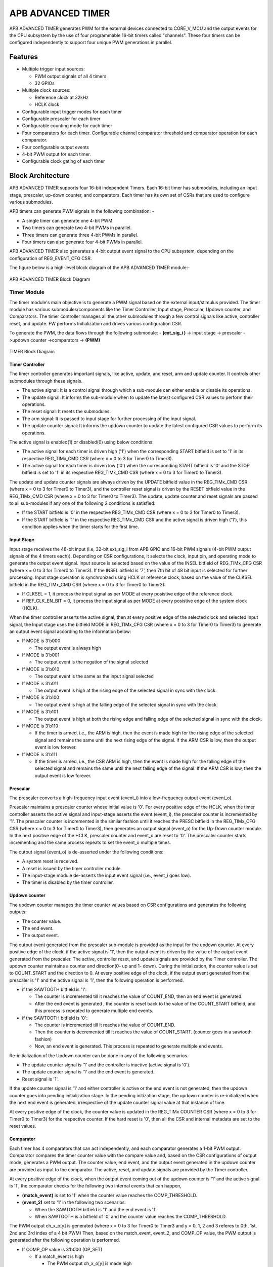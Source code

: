 ..
   Copyright (c) 2023 OpenHW Group
   Copyright (c) 2024 CircuitSutra

   SPDX-License-Identifier: Apache-2.0 WITH SHL-2.1

.. Level 1
   =======

   Level 2
   -------

   Level 3
   ~~~~~~~

   Level 4
   ^^^^^^^
.. _apb_advanced_timer:

APB ADVANCED TIMER
==================
APB ADVANCED TIMER generates PWM for the external devices connected to CORE_V_MCU and the output events for the CPU subsystem by the use of four programmable 16-bit timers called "channels".
These four timers can be configured independently to support four unique PWM generations in parallel.

Features
--------

- Multiple trigger input sources:

  - PWM output signals of all 4 timers
  - 32 GPIOs

- Multiple clock sources:

  - Reference clock at 32kHz
  - HCLK clock

- Configurable input trigger modes for each timer
- Configurable prescaler for each timer
- Configurable counting mode for each timer
- Four comparators for each timer. Configurable channel comparator threshold and comparator operation for each comparator.
- Four configurable output events
- 4-bit PWM output for each timer.
- Configurable clock gating of each timer

Block Architecture
------------------

APB ADVANCED TIMER supports four 16-bit independent Timers.
Each 16-bit timer has submodules, including an input stage, prescaler, up-down counter, and comparators.
Each timer has its own set of CSRs that are used to configure various submodules.

APB timers can generate PWM signals in the following combination: -

- A single timer can generate one 4-bit PWM.
- Two timers can generate two 4-bit PWMs in parallel.
- Three timers can generate three 4-bit PWMs in parallel.
- Four timers can also generate four 4-bit PWMs in parallel.

APB ADVANCED TIMER also generates a 4-bit output event signal to the CPU subsystem, depending on the configuration of REG_EVENT_CFG CSR.

The figure below is a high-level block diagram of the APB ADVANCED TIMER module:-

.. figure:: apb_adv_timer_block_diagram.png
   :name: APB ADVANCED TIMER Block Diagram
   :align: center
   :alt:

   APB ADVANCED TIMER Block Diagram

Timer Module
~~~~~~~~~~~~

The timer module's main objective is to generate a PWM signal based on the external input/stimulus provided.
The timer module has various submodules/components like the Timer Controller, Input stage, Prescalar, Updown counter, and Comparators.
The timer controller manages all the other submodules through a few control signals like active, controller reset, and update.
FW performs Initialization and drives various configuration CSR. 

To generate the PWM, the data flows through the following submodule:
- **(ext_sig_i )** -> input stage -> prescaler ->updown counter ->comparators -> **(PWM)**


.. figure:: apb_adv_timer_diagram_1.png
   :name: TIMER_Block_Diagram
   :align: center
   :alt:

   TIMER Block Diagram


Timer Controller
^^^^^^^^^^^^^^^^
The timer controller generates important signals, like active, update, and reset, arm and update counter. It controls other submodules through these signals. 

- The active signal: It is a control signal through which a sub-module can either enable or disable its operations.
- The update signal: It informs the sub-module when to update the latest configured CSR values to perform their operations.
- The reset signal: It resets the submodules.
- The arm signal: It is passed to input stage for further processing of the input signal.
- The update counter signal: It informs the updown counter to update the latest configured CSR values to perform its operations.

The active signal is enabled(1) or disabled(0) using below conditions: 

- The active signal for each timer is driven high ('1') when the corresponding START bitfield is set to '1' in its respective REG_TIMx_CMD CSR (where x = 0 to 3 for Timer0 to Timer3).
- The active signal for each timer is driven low ('0') when the corresponding START bitfield is '0' and the STOP bitfield is set to '1' in its respective REG_TIMx_CMD CSR (where x = 0 to 3 for Timer0 to Timer3). 

The update and update counter signals are always driven by the UPDATE bitfield value in the REG_TIMx_CMD CSR (where x = 0 to 3 for Timer0 to Timer3), and the controller reset signal is driven by the RESET bitfield value in the REG_TIMx_CMD CSR (where x = 0 to 3 for Timer0 to Timer3).
The update, update counter and reset signals are passed to all sub-modules if any one of the following 2 conditions is satisfied:

- If the START bitfield is '0' in the respective REG_TIMx_CMD CSR (where x = 0 to 3 for Timer0 to Timer3).
- If the START bitfield is '1' in the respective REG_TIMx_CMD CSR and the active signal is driven high ('1'), this condition applies when the timer starts for the first time.


Input Stage
^^^^^^^^^^^

Input stage receives the 48-bit input (i.e, 32-bit ext_sig_i from APB GPIO and 16-bit PWM signals (4-bit PWM output signals of the 4 timers each)).
Depending on CSR configurations, it selects the clock, input pin, and operating mode to generate the output event signal.
Input source is selected based on the value of the INSEL bitfield of REG_TIMx_CFG CSR (where x = 0 to 3 for Timer0 to Timer3).
If the INSEL bitfield is '7', then 7th bit of 48 bit input is selected for further processing. 
Input stage operation is synchronized using HCLK or reference clock, based on the value of the CLKSEL bitfield in the REG_TIMx_CMD CSR (where x = 0 to 3 for Timer0 to Timer3):

- If CLKSEL = 1, it process the input signal as per MODE at every posistive edge of the reference clock.

- If REF_CLK_EN_BIT = 0, it process the input signal as per MODE at every posistive edge of the system clock (HCLK). 
When the timer controller asserts the active signal, then at every positive edge of the selected clock and selected input signal, 
the Input stage uses the bitfield MODE in REG_TIMx_CFG CSR (where x = 0 to 3 for Timer0 to Timer3) to generate an output event signal according to the information below:

- If MODE is 3’b000

  - The output event is always high

- If MODE is 3’b001

  - The output event is the negation of the signal selected

- If MODE is 3’b010

  - The output event is the same as the input signal selected
    
- If MODE is 3’b011

  - The output event is high at the rising edge of the selected signal in sync with the clock.

- If MODE is 3’b100

  - The output event is high at the falling edge of the selected signal in sync with the clock.

- If MODE is 3’b101

  - The output event is high at both the rising edge and falling edge of the selected signal in sync with the clock.

- If MODE is 3’b110

  - If the timer is armed, i.e., the ARM is high, then the event is made high for the rising edge of the selected signal and remains the same until the next rising edge of the signal. If the ARM CSR is low, then the output event is low forever.

- If MODE is 3’b111

  - If the timer is armed, i.e., the CSR ARM is high, then the event is made high for the falling edge of the selected signal and remains the same until the next falling edge of the signal. If the ARM CSR is low, then the output event is low forever.

Prescalar
^^^^^^^^^
The prescaler converts a high-frequency input event (event_i) into a low-frequency output event (event_o).

Prescaler maintains a prescaler counter whose initial value is '0'.
For every positive edge of the HCLK, when the timer controller asserts the active signal and input-stage asserts the event (event_i), the prescaler counter is incremented by '1'.
The prescaler counter is incremented in the similar fashion until it reaches the PRESC bitfield in the REG_TIMx_CFG CSR (where x = 0 to 3 for Timer0 to Timer3), then generates an output signal (event_o) for the Up-Down counter module.
In the next positive edge of the HCLK, prescaler counter and event_o are reset to '0'.
The prescaler counter starts incrementing and the same process repeats to set the event_o multiple times.

The output signal (event_o) is de-asserted under the following conditions:

- A system reset is received.
- A reset is issued by the timer controller module.
- The input-stage module de-asserts the input event signal (i.e., event_i goes low).
- The timer is disabled by the timer controller.

Updown counter
^^^^^^^^^^^^^^
The updown counter manages the timer counter values based on CSR configurations and generates the following outputs: 

- The counter value.
- The end event. 
- The output event.

The output event generated from the prescaler sub-module is provided as the input for the updown counter.
At every positive edge of the clock, if the active signal is '1', then the output event is driven by the value of the output event generated from the prescaler.
The active, controller reset, and update signals are provided by the Timer controller.    
The updown counter maintains a counter and direction(0- up and 1- down).
During the initialization, the counter value is set to COUNT_START and the direction to 0.
At every positive edge of the clock, if the output event generated from the prescaler is '1' and the active signal is '1', then the following operation is performed.

- if the SAWTOOTH bitfield is '1':

  - The counter is incremented till it reaches the value of COUNT_END, then an end event is generated.

  - After the end event is generated , the counter is reset back to the value of the COUNT_START bitfield, and this process is repeated to generate multiple end events. 
   
- if the SAWTOOTH bitfield is '0':

  - The counter is incremented till it reaches the value of COUNT_END.

  - Then the counter is decremented till it reaches the value of COUNT_START. (counter goes in a sawtooth fashion)

  - Now, an end event is generated. This process is repeated to generate multiple end events.

Re-initialization of the Updown counter can be done in any of the following scenarios.

- The update counter signal is '1' and the controller is inactive (active signal is '0'). 
- The update counter signal is '1' and the end event is generated.  
- Reset signal is '1'.

If the update counter signal is '1' and either controller is active or the end event is not generated, then the updown counter goes into pending initialization stage.
In the pending initization stage, the updown counter is re-initialized when the next end event is generated, irrespective of the update counter signal value at that instance of time. 

At every positive edge of the clock, the counter value is updated in the REG_TIMx COUNTER CSR (where x = 0 to 3 for Timer0 to Timer3) for the respective counter. 
If the hard reset is '0', then all the CSR and internal metadata are set to the reset values.

Comparator
^^^^^^^^^^
Each timer has 4 comparators that can act independently, and each comparator generates a 1-bit PWM output.
Comparator compares the timer counter value with the compare value and, based on the CSR configurations of output mode, generates a PWM output.
The counter value, end event, and the output event generated in the updown counter are provided as input to the comparator. 
The active, reset, and update signals are provided by the Timer controller.

At every positive edge of the clock, when the output event coming out of the updown counter is '1' and the active signal is '1', the comparator checks for the following two internal events that can happen, 

- **(match_event)** is set to '1' when the counter value reaches the COMP_THRESHOLD.

- **(event_2)** set to '1' in the following two scenarios:

  - When the SAWTOOTH bitfield is '1' and the end event is '1'.

  - When SAWTOOTH is a bitfield of '0' and the counter value reaches the COMP_THRESHOLD. 

The PWM output ch_x_o[y] is generated (where x = 0 to 3 for Timer0 to Timer3 and y = 0, 1, 2 and 3 referes to 0th, 1st, 2nd and 3rd index of a 4 bit PWM)
Then, based on the match_event, event_2, and COMP_OP value, the PWM output is generated after the following operation is performed.

- If COMP_OP value is 3'b000 (OP_SET) 
  
  - If a match_event is high
  
    - The PWM output ch_x_o[y] is made high
  
  - Else, if a match_event is low
  
    - The PWM output ch_x_o[y] remains the same.

- If COMP_OP value is 3'b001 (OP_TOGRST)
  
  - When Sawtooth Mode is ON

    - If a match_event is high

      - The PWM output ch_x_o[y] is toggled.
    
    - Else, if event_2 is high 
    
      - The PWM output ch_x_o[y] is made low.

  - When Sawtooth Mode is OFF

    - If match_event is high and event_2 is low

      - The PWM output ch_x_o[y] is toggled.
      - event_2 is made high.

    - Else, if match_event is high and event_2 is high
    
      - The PWM output ch_x_o[y] is made low
      - event_2 is made low.

- If COMP_OP value is 3'b010 (OP_SETRST)

  - When Sawtooth Mode is ON

    - If a match_event is high 
  
      - the PWM output ch_x_o[y] is made high
  
    - Else, if event_2 is high
  
      - then PWM output ch_x_o[y] is made low.

  - When Sawtooth Mode is OFF
    
    - If match_event is high and event_2 is low
    
      - The PWM output ch_x_o[y] is made high
      - event_2 is made high.
    
    - Else, if match_event is high and event_2 also is high
    
      - PWM output ch_x_o[y] is made low
      - event_2 is made low.

- If COMP_OP value is 3'b011 (OP_TOG) 

  - If a match_event is high
  
    - The PWM output ch_x_o[y] is toggled
  
  - Else, if a match_event is low
  
    - The PWM output ch_x_o[y] remains the same.

- If COMP_OP value is 3'b100 (OP_RST)

  - If a match_event is high
  
    - The PWM output ch_x_o[y] is made low
  
  - Else, if a match_event is low
  
    - The PWM output ch_x_o[y] remains the same.


- If COMP_OP value is 3'b101 (OP_TOGSET)

  - When Sawtooth Mode is ON

    - If a match_event is high
  
      - The PWM output ch_x_o[y] is toggled
  
    - Else, if event_2 is high
  
      - then PWM output ch_x_o[y] is made high.

  - When Sawtooth Mode is OFF
  
    - If match_event is high and event_2 is low
  
      - The PWM output ch_x_o[y] is toggled
      - event_2 is made high
  
    - Else, if match_event is high and event_2 also is high
  
      - The PWM output ch_x_o[y] is made high
      - event_2 is made low

- If COMP_OP value is 3'b110 (OP_RSTSET)

  - When Sawtooth Mode is ON
  
    - If a match_event is high
  
      - The PWM output ch_x_o[y] is made low
  
    - Else, if event_2 is high
  
      - The PWM output ch_x_o[y] is made high

  - When Sawtooth Mode is OFF
  
    - If match_event is high and event_2 is low
  
      - The PWM output ch_x_o[y] is made low
      - event_2 is made high
  
    - Else, if match_event is high and event_2 also is high
  
      - The PWM output ch_x_o[y] is made high
      - event_2 is made low.

By default, the PWM output remains the same (state remains the same until further change in input), and event_2 is kept low.
The PWM output is set to 0. When either the hard reset is triggered or the controller reset is '1'.
COMP_THRESHOLD and COMP_OP can only be updated, when the update signal is '1'.

Working of APB ADVANCED TIMER for PWM generation:
~~~~~~~~~~~~~~~~~~~~~~~~~~~~~~~~~~~~~~~~~~~~~~~~~

Based on the detailed working of the submodules above, for each Timer module, at every positive edge of the selected clock and when the timer is active, the following operation is performed:

- Input stage consumes 48 bits (i.e, 32 32-bit ext_sig_i and 16-bit PWM output signals of all the 4 timers) and processes it accordingly based on CLKSEL, INSEL, and MODE. The event signal is generated as per the working of the input stage.

- The Event signal generated in the input stage is scaled down to the output scaled event based on the prescaler value by the prescaler sub-module.

- The above output scaled events generated go to the updown counter.

- Depending on various FW configurations of SAWTOOTH, COUNT_START, and COUNT_END. The counter value, end event, and the output event are generated in the updown counter and are provided as input to the 4 comparators.

- In each of the comparators, the counter value is compared against the COMP_THRESHOLD, and a 1-bit PWM is generated based on COMP_OP.

- 4 comparator submodules generate 4 4-bit PWM signals

- The above process is repeated until the timer is disabled. 

APB ADVANCED TIMER has 4 timer modules, which can generate 4 independent 4-bit PWMs

Working of APB ADVANCED TIMER for output event generation:
~~~~~~~~~~~~~~~~~~~~~~~~~~~~~~~~~~~~~~~~~~~~~~~~~~~~~~~~~~

Apart from generating PWM signals, the APB ADVANCED TIMER can also generate output events using bitfields in the REG_EVENT_CFG CSR.

For every positive edge of the HCLK, the output events are generated after the following operation is performed.

- The OUT_SEL_EVT_ENABLE bitfield determines which output event lines (events_o[0] to events_o[3]) are enabled.
- Each bitfield OUT_SEL_EVT0 to OUT_SEL_EVT3 selects one of the 16 PWM signals (ch_0_o[0] to ch_0_o[3], ch_1_o[0] to ch_1_o[3], ch_2_o[0] to ch_2_o[3] and ch_3_o[0] to ch_3_o[3]) to be monitored for edge detection, corresponding to output event lines events_o[0] to events_o[3].
- The output events are triggered at the rising edge of the selected PWM signal and will be de-asserted in the next HCLK clock cycle.

For every positive edge of the HCLK, the same process is repeated to generate the output events.

Example:

If bit 0 of OUT_SEL_EVT_ENABLE is set (OUT_SEL_EVT_ENABLE[0] = 1) and OUT_SEL_EVT0 is set to 4, then events_o[0] will asserted at the rising edge on ch_1_o[0]. Similarly if OUT_SEL_EVT_ENABLE is set to 8 and  OUT_SEL_EVT3 is set to 1, the event_o[3] will be asserted bassed on ch_0_o[1] pwm signal.
This mapping allows flexible routing of PWM signal transitions to specific output events.

System Architecture:
--------------------

The figure below depicts the connections between the APB ADVANCED TIMER and the rest of the modules in CORE-V-MCU:-

.. figure:: apb_adv_timer_soc_connections.png
   :name: APB ADVANCED TIMER SOC Connections
   :align: center
   :alt:

   APB ADVANCED TIMER CORE-V-MCU connections diagram

- The ext_sig_i input to the APB ADVANCED TIMER is provided by the APB_GPIO. 
- APB ADVANCED TIMER processes these input signals based on the various CSR configurations.
- APB ADVANCED TIMER generates a few output event signals that are further passed as interrupts to the Core complex.
- APB ADVANCED TIMER generates PWM outputs, which are passed to the external devices through the I/O mux.

Programmers View:
-----------------
APB ADVANCED TIMER has 4 Timers, and the following programming model is followed:    

Initial Configurations:
~~~~~~~~~~~~~~~~~~~~~~~
There are CSR bitfields in the APB advanced timer that are required to be configured before any operations are initiated. 

Timer module specific configurations:
^^^^^^^^^^^^^^^^^^^^^^^^^^^^^^^^^^^^^

As we have 4 Timer modules. Each timer has to be configured with appropriate values.

- Configure input clock source using CLKSEL bitfield in the REG_TIMx_CFG CSR (where x = 0 to 3 for Timer0 to Timer3).
- Configure input trigger mode using the MODE bitfield in the REG_TIMx_CFG CSR (where x = 0 to 3 for Timer0 to Timer3).
- Configure which input has to be selected using the INSEL bitfield in the REG_TIMx_CFG CSR (where x = 0 to 3 for Timer0 to Timer3).
- Configure prescaler value for scaling down the frequency using the PRESC bitfield in the REG_TIMx_CFG CSR (where x = 0 to 3 for Timer0 to Timer3).
- Configure sawtooth mode through which the updown down counter operates using the SAWTOOTH bitfield in the REG_TIMx_CFG CSR (where x = 0 to 3 for Timer0 to Timer3).
- Configure updown counter start value and end value using COUNT_START and COUNT_END bitfield respectively in the REG_TIMx_TH CSR (where x = 0 to 3 for Timer0 to Timer3).
- Configure comparator 0 operation and comparator 0 threshold using COMP_OP and COMP_THRESHOLD bitfield respectively in the REG_TIMx_CH0_TH CSR (where x = 0 to 3 for Timer0 to Timer3).
- Configure comparator 1 operation and comparator 1 threshold using COMP_OP and COMP_THRESHOLD bitfield respectively in the REG_TIMx_CH1_TH CSR (where x = 0 to 3 for Timer0 to Timer3).
- Configure comparator 2 operation and comparator 2 threshold using COMP_OP and COMP_THRESHOLD bitfield respectively in the REG_TIMx_CH2_TH CSR (where x = 0 to 3 for Timer0 to Timer3).
- Configure comparator 3 operation and comparator 3 threshold using COMP_OP and COMP_THRESHOLD bitfield respectively in the REG_TIMx_CH3_TH CSR (where x = 0 to 3 for Timer0 to Timer3).

Common configurations:
^^^^^^^^^^^^^^^^^^^^^^

These configurations are common for 4 TIMERs. Typically, these are used to enable or disable output events, clock for TIMERs, and select the output events from a group of 16 PWM events.    

- Configure output select event enable that controls to enable or disable any of the 4-bit output events_o using OUT_SEL_EVT_ENABLE bitfield in the REG_EVENT_CFG.
- Configure output event 0, select the value that is used to select an event from the 16-bit PWM output using the OUT_SEL_EVT0 bitfield in the REG_EVENT_CFG.
- Configure output event 1, select the value that is used to select an event from the 16-bit PWM output using the OUT_SEL_EVT1 bitfield in the REG_EVENT_CFG.
- Configure output event 2 to select a value that is used to select an event from the 16-bit PWM output using the OUT_SEL_EVT2 bitfield in the REG_EVENT_CFG.
- Configure output event 3, select the value that is used to select an event from the 16-bit PWM output using the OUT_SEL_EVT3 bitfield in the REG_EVENT_CFG.
- Enable or disable clocks for each TIMER using the CLK_ENABLE bitfield in the REG_CH_EN.


Control configurations/operations:
~~~~~~~~~~~~~~~~~~~~~~~~~~~~~~~~~~~

There are CSR bitfields in the APB advanced timer that control operations of each of the timer modules and their submodules. 

- Set the START bitfield in the REG_TIMx_CMD CSR (where x = 0 to 3 for Timer0 to Timer3) to start the Timer and its sub modules input stage, prescaler, updown counter, and comparators.
- Set the STOP bitfield in the REG_TIMx_CMD CSR (where x = 0 to 3 for Timer0 to Timer3) to stop/halt/pause the Timer and its sub modules input stage, prescaler, updown counter, and comparators.
- Set the UPDATE bitfield in the REG_TIMx_CMD CSR (where x = 0 to 3 for Timer0 to Timer3) to Re-Initialization with the latest CSRs of the Timer and its sub modules, input stage, prescaler, updown counter, and comparators.
- Set the RESET bitfield in the REG_TIMx_CMD CSR (where x = 0 to 3 for Timer0 to Timer3) to reset the Timer and its submodules input stage, prescaler, updown counter, and comparators.
- set the ARM bitfield in the REG_TIMx_CMD CSR (where x = 0 to 3 for Timer0 to Timer3) to modify the inputs in the input stage.

Status configurations:
~~~~~~~~~~~~~~~~~~~~~~

The counter values of all 4 Timers can be read via the following CSR bitfields in the APB advanced timer. 

- Use the Tx_COUNTER bitfields in the respective REG_TIMx_COUNTER CSR (where x = 0 to 3 for Timer0 to Timer3) to read the values of the counter maintained by updowncounter for each of the timers.



APB ADVANCED TIMER CSRs
-----------------------

Refer to `Memory Map <https://github.com/openhwgroup/core-v-mcu/blob/master/docs/doc-src/mmap.rst>`_ Map for the peripheral domain addresses of the APB ADVANCED TIMER.
NOTE: APB ADVANCED TIMER CSRs are non-volatile, meaning that their read value will not be changed by the hardware. A CSR's volatility is indicated by its "type".
Details of CSR access type are explained `here <https://docs.openhwgroup.org/projects/core-v-mcu/doc-src/mmap.html#csr-access-types>`_.

REG_TIM0_CMD 
~~~~~~~~~~~~
- Address Offset=0x000
- Type: non-volatile

+----------+------+-----------------+--------+-----------------------------------------------------------------------------------------+
| Field    | Bits | Default Value   | Access | Description                                                                             |
+==========+======+=================+========+=========================================================================================+
| RESERVED | 31:5 | 0               | --     | Reserved                                                                                |
+----------+------+-----------------+--------+-----------------------------------------------------------------------------------------+
| ARM      | 4:4  | 0               | RW     | set this bitfield to modfify the input data as per description in input stage           |
|          |      |                 |        | when MODE bitfield value is 6 or 7                                                      |
+----------+------+-----------------+--------+-----------------------------------------------------------------------------------------+
| RESET    | 3:3  | 0               | RW     | set this bitfield to reset the timer, even when the timer is active for PWM generation. |
+----------+------+-----------------+--------+-----------------------------------------------------------------------------------------+
| UPDATE   | 2:2  | 0               | RW     | set this bitfield to update or re-initialize the timer when the timer is stopped        |
+----------+------+-----------------+--------+-----------------------------------------------------------------------------------------+
| STOP     | 1:1  | 0               | RW     | set this bitfield to stop the timer and its sub modules operations                      |
+----------+------+-----------------+--------+-----------------------------------------------------------------------------------------+
| START    | 0:0  | 0               | RW     | set this bitfield to Start the timer operation to generate PWM output                   |
+----------+------+-----------------+--------+-----------------------------------------------------------------------------------------+


REG_TIM0_CFG
~~~~~~~~~~~~
- Address Offset=0x004
- Type: non-volatile

+----------+-------+-----------------+--------+----------------------------------------------------------------------------+
| Field    | Bits  | Default Value   | Access | Description                                                                |
+==========+=======+=================+========+============================================================================+
| RESERVED | 31:24 | 0               | --     | Reserved                                                                   |                                
+----------+-------+-----------------+--------+----------------------------------------------------------------------------+
| PRESC    | 23:16 | 0               | RW     | prescaler compare value configuration bitfield                             |
+----------+-------+-----------------+--------+----------------------------------------------------------------------------+
| RESERVED | 15:13 | 0               | --     | Reserved                                                                   |                                 
+----------+-------+-----------------+--------+----------------------------------------------------------------------------+
| SAWTOOTH | 12:12 | 1               | RW     | center-aligned mode configuration bitfield                                 |
|          |       |                 |        |                                                                            |
|          |       |                 |        | 1’b0: The counter counts up and down alternatively                         |
|          |       |                 |        |                                                                            |
|          |       |                 |        | 1’b1: The counter counts up and resets to 0 when it reaches the threshold. | 
+----------+-------+-----------------+--------+----------------------------------------------------------------------------+
| CLKSEL   | 11:11 | 0               | RW     | clock source configuration bitfield                                        |
|          |       |                 |        |                                                                            |
|          |       |                 |        | 1’b0: HCLK                                                                 |
|          |       |                 |        |                                                                            |
|          |       |                 |        | 1’b1: Reference clock at 32kHz                                             |
+----------+-------+-----------------+--------+----------------------------------------------------------------------------+
| MODE     | 10:8  | 0               | RW     | Input stage triggers an output event as per the mode configuration bitfield|
|          |       |                 |        |                                                                            |
|          |       |                 |        | 3’h0: Trigger output event at each clock cycle                             |
|          |       |                 |        |                                                                            |
|          |       |                 |        | 3’h1: Trigger output event if input source is 0                            |
|          |       |                 |        |                                                                            |
|          |       |                 |        | 3’h2: Trigger output event if input source is 1                            |
|          |       |                 |        |                                                                            |
|          |       |                 |        | 3’h3: Trigger output event on input source rising edge                     |
|          |       |                 |        |                                                                            |
|          |       |                 |        | 3’h4: Trigger output event on input source falling edge                    |
|          |       |                 |        |                                                                            |
|          |       |                 |        | 3’h5: Trigger output event on input source falling or rising edge          |
|          |       |                 |        |                                                                            |
|          |       |                 |        | 3’h6: Trigger eoutput vent on input source rising edge when armed          |
|          |       |                 |        |                                                                            |
|          |       |                 |        | 3’h7: Trigger output  event on input source falling edge when armed        |
+----------+-------+-----------------+--------+----------------------------------------------------------------------------+
| INSEL    | 7:0   | 0               | RW     | input source configuration bitfield                                        |
|          |       |                 |        |                                                                            |
|          |       |                 |        | 0-31: GPIO[0] to GPIO[31]                                                  |
|          |       |                 |        |                                                                            |
|          |       |                 |        | 32 - ch_0_o[0] is selected                                                 |
|          |       |                 |        |                                                                            |
|          |       |                 |        | 33 - ch_0_o[1] is selected                                                 |
|          |       |                 |        |                                                                            |
|          |       |                 |        | 34 - ch_0_o[2] is selected                                                 |
|          |       |                 |        |                                                                            |
|          |       |                 |        | 35 - ch_0_o[3] is selected                                                 |
|          |       |                 |        |                                                                            |
|          |       |                 |        | 36 - ch_1_o[0] is selected                                                 |
|          |       |                 |        |                                                                            |
|          |       |                 |        | 37 - ch_1_o[1] is selected                                                 |
|          |       |                 |        |                                                                            |
|          |       |                 |        | 38 - ch_1_o[2] is selected                                                 |
|          |       |                 |        |                                                                            |
|          |       |                 |        | 39 - ch_1_o[3] is selected                                                 |
|          |       |                 |        |                                                                            |
|          |       |                 |        | 40 - ch_2_o[0] is selected                                                 |
|          |       |                 |        |                                                                            |
|          |       |                 |        | 41 - ch_2_o[1] is selected                                                 |
|          |       |                 |        |                                                                            |
|          |       |                 |        | 42 - ch_2_o[2] is selected                                                 |
|          |       |                 |        |                                                                            |
|          |       |                 |        | 43 - ch_2_o[3] is selected                                                 |
|          |       |                 |        |                                                                            |
|          |       |                 |        | 44 - ch_3_o[0] is selected                                                 |
|          |       |                 |        |                                                                            |
|          |       |                 |        | 45 - ch_3_o[1] is selected                                                 |
|          |       |                 |        |                                                                            |
|          |       |                 |        | 46 - ch_3_o[2] is selected                                                 |
|          |       |                 |        |                                                                            |
|          |       |                 |        | 47 - ch_3_o[3] is selected                                                 |
|          |       |                 |        |                                                                            |
+----------+-------+-----------------+--------+----------------------------------------------------------------------------+


REG_TIM0_TH
~~~~~~~~~~~~
- Address Offset=0x008
- Type: non-volatile

+-------------+-------+-----------------+--------+------------------------------------+
| Field       | Bits  | Default Value   | Access | Description                        |
+=============+=======+=================+========+====================================+
| COUNT_END   | 31:16 | 0               | RW     | End value for the updown counter   |
+-------------+-------+-----------------+--------+------------------------------------+
| COUNT_START | 15:0  | 0               | RW     | Start value for the updown counter |
+-------------+-------+-----------------+--------+------------------------------------+


REG_TIM0_CH0_TH
~~~~~~~~~~~~~~~
- Address Offset=0x00C
- Type: non-volatile

+----------------+-------+-----------------+--------+----------------------------------------------------------------------------------+
| Field          | Bits  | Default Value   | Access | Description                                                                      |
+================+=======+=================+========+==================================================================================+
| RESERVED       | 31:19 | 0               | --     | Reserved                                                                         | 
+----------------+-------+-----------------+--------+----------------------------------------------------------------------------------+
+----------------+-------+-----------------+--------+----------------------------------------------------------------------------------+
| COMP_OP        | 18:16 | 0               | RW     | It decides the comparator operation to be performed to drive the output PWM      |
|                |       |                 |        | ch_0_o[0]. Detailed description is provided in comparator section.               |
+----------------+-------+-----------------+--------+----------------------------------------------------------------------------------+
| COMP_THRESHOLD | 15:0  | 0               | RW     | Timer0 Channel 0 comparator threshold value (Timer0 updown counter value is      | 
|                |       |                 |        | compared with the COMP_THRESHOLD value to generate the ch_0_o[0])                |
+----------------+-------+-----------------+--------+----------------------------------------------------------------------------------+


REG_TIM0_CH1_TH
~~~~~~~~~~~~~~~
- Address Offset=0x010
- Type: non-volatile

+----------------+-------+-----------------+--------+----------------------------------------------------------------------------------+
| Field          | Bits  | Default Value   | Access | Description                                                                      |
+================+=======+=================+========+==================================================================================+
| RESERVED       | 31:19 | 0               | --     | Reserved                                                                         | 
+----------------+-------+-----------------+--------+----------------------------------------------------------------------------------+
| COMP_OP        | 18:16 | 0               | RW     | It decides the comparator operation to be performed to drive the output PWM      |
|                |       |                 |        | ch_0_o[1]. Detailed description is provided in comparator section.               |
+----------------+-------+-----------------+--------+----------------------------------------------------------------------------------+
| COMP_THRESHOLD | 15:0  | 0               | RW     | Timer0 Channel 1 comparator threshold value (Timer0 updown counter value is      | 
|                |       |                 |        |compared with the COMP_THRESHOLD value to generate the ch_0_o[1])                 |
+----------------+-------+-----------------+--------+----------------------------------------------------------------------------------+


REG_TIM0_CH2_TH
~~~~~~~~~~~~~~~
- Address Offset=0x014
- Type: non-volatile

+----------------+-------+-----------------+--------+----------------------------------------------------------------------------------+
| Field          | Bits  | Default Value   | Access | Description                                                                      |
+================+=======+=================+========+==================================================================================+
| RESERVED       | 31:19 | 0               | --     | Reserved                                                                         | 
+----------------+-------+-----------------+--------+----------------------------------------------------------------------------------+
| COMP_OP        | 18:16 | 0               | RW     | It decides the comparator operation to be performed to drive the output PWM      |
|                |       |                 |        | ch_0_o[2]. Detailed description is provided in comparator section.               |
+----------------+-------+-----------------+--------+----------------------------------------------------------------------------------+
| COMP_THRESHOLD | 15:0  | 0               | RW     | Timer0 Channel 2 comparator threshold value (Timer0 updown counter value is      | 
|                |       |                 |        | compared with the COMP_THRESHOLD value to generate the ch_0_o[2])                |
+----------------+-------+-----------------+--------+----------------------------------------------------------------------------------+


REG_TIM0_CH3_TH
~~~~~~~~~~~~~~~
- Address Offset=0x018
- Type: non-volatile

+----------------+-------+-----------------+--------+----------------------------------------------------------------------------------+
| Field          | Bits  | Default Value   | Access | Description                                                                      |
+================+=======+=================+========+==================================================================================+
| RESERVED       | 31:19 | 0               | --     | Reserved                                                                         | 
+----------------+-------+-----------------+--------+----------------------------------------------------------------------------------+
| COMP_OP        | 18:16 | 0               | RW     | It decides the comparator operation to be performed to drive the output PWM      |
|                |       |                 |        | ch_0_o[3]. Detailed description is provided in comparator section.               |
+----------------+-------+-----------------+--------+----------------------------------------------------------------------------------+
| COMP_THRESHOLD | 15:0  | 0               | RW     | Timer0 Channel 3 comparator threshold value (Timer0 updown counter value is      | 
|                |       |                 |        | compared with the COMP_THRESHOLD value to generate the ch_0_o[3])                |
+----------------+-------+-----------------+--------+----------------------------------------------------------------------------------+


REG_TIM0_CH0_LUT
~~~~~~~~~~~~~~~~~
- Address Offset=0x01C
- Type: non-volatile

+-----------+--------+-----------------+--------+-------------------------------------------------------------+
| Field     | Bits   | Default Value   | Access | Description                                                 |
+===========+========+=================+========+=============================================================+
| RESERVED  | 31:18  | 0               | --     | Reserved                                                    | 
+-----------+--------+-----------------+--------+-------------------------------------------------------------+
| FLT       | 23:16  | 0               | RW     | FLT (Not used in the current implementation)                |
+-----------+--------+-----------------+--------+-------------------------------------------------------------+
| LUT       | 15:0   | 0               | RW     | LUT (Not used in the current implementation)                |
+-----------+--------+-----------------+--------+-------------------------------------------------------------+


REG_TIM0_CH1_LUT
~~~~~~~~~~~~~~~~~
- Address Offset=0x020
- Type: non-volatile

+-----------+--------+-----------------+--------+-------------------------------------------------------------+
| Field     | Bits   | Default Value   | Access | Description                                                 |
+===========+========+=================+========+=============================================================+
| RESERVED  | 31:18  | 0               | --     | Reserved                                                    | 
+-----------+--------+-----------------+--------+-------------------------------------------------------------+
| FLT       | 23:16  | 0               | RW     | FLT (Not used in the current implementation)                |
+-----------+--------+-----------------+--------+-------------------------------------------------------------+
| LUT       | 15:0   | 0               | RW     | LUT (Not used in the current implementation)                |
+-----------+--------+-----------------+--------+-------------------------------------------------------------+


REG_TIM0_CH2_LUT
~~~~~~~~~~~~~~~~~
- Address Offset=0x024
- Type: non-volatile

+-----------+--------+-----------------+--------+-------------------------------------------------------------+
| Field     | Bits   | Default Value   | Access | Description                                                 |
+===========+========+=================+========+=============================================================+
| RESERVED  | 31:18  | 0               | --     | Reserved                                                    | 
+-----------+--------+-----------------+--------+-------------------------------------------------------------+
| FLT       | 23:16  | 0               | RW     | FLT (Not used in the current implementation)                |
+-----------+--------+-----------------+--------+-------------------------------------------------------------+
| LUT       | 15:0   | 0               | RW     | LUT (Not used in the current implementation)                |
+-----------+--------+-----------------+--------+-------------------------------------------------------------+


REG_TIM0_CH3_LUT
~~~~~~~~~~~~~~~~~
- Address Offset=0x028
- Type: non-volatile

+-----------+--------+-----------------+--------+-------------------------------------------------------------+
| Field     | Bits   | Default Value   | Access | Description                                                 |
+===========+========+=================+========+=============================================================+
| RESERVED  | 31:18  | 0               | --     | Reserved                                                    |
+-----------+--------+-----------------+--------+-------------------------------------------------------------+
| FLT       | 23:16  | 0               | RW     | FLT (Not used in the current implementation)                |
+-----------+--------+-----------------+--------+-------------------------------------------------------------+
| LUT       | 15:0   | 0               | RW     | LUT (Not used in the current implementation)                |
+-----------+--------+-----------------+--------+-------------------------------------------------------------+


REG_TIM0_COUNTER
~~~~~~~~~~~~~~~~~
- Address Offset=0x02C
- Type: non-volatile

+------------+------+-----------------+--------+------------------------+
| Field      | Bits | Default Value   | Access | Description            |
+============+======+=================+========+========================+
| T0_COUNTER | 31:0 | 0               | R      | TIMER0 counter         |
+------------+------+-----------------+--------+------------------------+

REG_TIM1_CMD 
~~~~~~~~~~~~
- Address Offset=0x040
- Type: non-volatile

+----------+------+-----------------+--------+-----------------------------------------------------------------------------------------+
| Field    | Bits | Default Value   | Access | Description                                                                             |
+==========+======+=================+========+=========================================================================================+
| RESERVED | 31:5 | 0               | --     | Reserved                                                                                |
+----------+------+-----------------+--------+-----------------------------------------------------------------------------------------+
| ARM      | 4:4  | 0               | RW     | set this bitfield to modfify the input data as per description in input stage           |
|          |      |                 |        | when MODE bitfield value is 6 or 7                                                      |
+----------+------+-----------------+--------+-----------------------------------------------------------------------------------------+
| RESET    | 3:3  | 0               | RW     | set this bitfield to reset the timer, even when the timer is active for PWM generation. |
+----------+------+-----------------+--------+-----------------------------------------------------------------------------------------+
| UPDATE   | 2:2  | 0               | RW     | set this bitfield to update or re-initialize the timer when the timer is stopped        |
+----------+------+-----------------+--------+-----------------------------------------------------------------------------------------+
| STOP     | 1:1  | 0               | RW     | set this bitfield to stop the timer and its sub modules operations                      |
+----------+------+-----------------+--------+-----------------------------------------------------------------------------------------+
| START    | 0:0  | 0               | RW     | set this bitfield to Start the timer operation to generate PWM output                   |
+----------+------+-----------------+--------+-----------------------------------------------------------------------------------------+


REG_TIM1_CFG
~~~~~~~~~~~~
- Address Offset=0x044
- Type: non-volatile

+----------+-------+-----------------+--------+----------------------------------------------------------------------------+
| Field    | Bits  | Default Value   | Access | Description                                                                |
+==========+=======+=================+========+============================================================================+
| RESERVED | 31:24 | 0               | --     | Reserved                                                                   |                                
+----------+-------+-----------------+--------+----------------------------------------------------------------------------+
| PRESC    | 23:16 | 0               | RW     | prescaler value configuration bitfield                                     |
+----------+-------+-----------------+--------+----------------------------------------------------------------------------+
| RESERVED | 15:13 | 0               | --     | Reserved                                                                   |                                 
+----------+-------+-----------------+--------+----------------------------------------------------------------------------+
| SAWTOOTH | 12:12 | 1               | RW     | center-aligned mode configuration bitfield                                 |
|          |       |                 |        |                                                                            |
|          |       |                 |        | 1’b0: The counter counts up and down alternatively                         |
|          |       |                 |        |                                                                            |
|          |       |                 |        | 1’b1: The counter counts up and resets to 0 when it reaches the threshold. | 
+----------+-------+-----------------+--------+----------------------------------------------------------------------------+
| CLKSEL   | 11:11 | 0               | RW     | clock source configuration bitfield                                        |
|          |       |                 |        |                                                                            |
|          |       |                 |        | 1’b0: HCLK                                                                 |
|          |       |                 |        |                                                                            |
|          |       |                 |        | 1’b1: Reference clock at 32kHz                                             |
+----------+-------+-----------------+--------+----------------------------------------------------------------------------+
| MODE     | 10:8  | 0               | RW     | Input stage triggers an output event as per the mode configuration bitfield|
|          |       |                 |        |                                                                            |
|          |       |                 |        | 3’h0: Trigger output event at each clock cycle                             |
|          |       |                 |        |                                                                            |
|          |       |                 |        | 3’h1: Trigger output event if input source is 0                            |
|          |       |                 |        |                                                                            |
|          |       |                 |        | 3’h2: Trigger output event if input source is 1                            |
|          |       |                 |        |                                                                            |
|          |       |                 |        | 3’h3: Trigger output event on input source rising edge                     |
|          |       |                 |        |                                                                            |
|          |       |                 |        | 3’h4: Trigger output event on input source falling edge                    |
|          |       |                 |        |                                                                            |
|          |       |                 |        | 3’h5: Trigger output event on input source falling or rising edge          |
|          |       |                 |        |                                                                            |
|          |       |                 |        | 3’h6: Trigger eoutput vent on input source rising edge when armed          |
|          |       |                 |        |                                                                            |
|          |       |                 |        | 3’h7: Trigger output  event on input source falling edge when armed        |
+----------+-------+-----------------+--------+----------------------------------------------------------------------------+
| INSEL    | 7:0   | 0               | RW     | input source configuration bitfield                                        |
|          |       |                 |        |                                                                            |
|          |       |                 |        | 0-31: GPIO[0] to GPIO[31]                                                  |
|          |       |                 |        |                                                                            |
|          |       |                 |        | 32 - ch_0_o[0] is selected                                                 |
|          |       |                 |        |                                                                            |
|          |       |                 |        | 33 - ch_0_o[1] is selected                                                 |
|          |       |                 |        |                                                                            |
|          |       |                 |        | 34 - ch_0_o[2] is selected                                                 |
|          |       |                 |        |                                                                            |
|          |       |                 |        | 35 - ch_0_o[3] is selected                                                 |
|          |       |                 |        |                                                                            |
|          |       |                 |        | 36 - ch_1_o[0] is selected                                                 |
|          |       |                 |        |                                                                            |
|          |       |                 |        | 37 - ch_1_o[1] is selected                                                 |
|          |       |                 |        |                                                                            |
|          |       |                 |        | 38 - ch_1_o[2] is selected                                                 |
|          |       |                 |        |                                                                            |
|          |       |                 |        | 39 - ch_1_o[3] is selected                                                 |
|          |       |                 |        |                                                                            |
|          |       |                 |        | 40 - ch_2_o[0] is selected                                                 |
|          |       |                 |        |                                                                            |
|          |       |                 |        | 41 - ch_2_o[1] is selected                                                 |
|          |       |                 |        |                                                                            |
|          |       |                 |        | 42 - ch_2_o[2] is selected                                                 |
|          |       |                 |        |                                                                            |
|          |       |                 |        | 43 - ch_2_o[3] is selected                                                 |
|          |       |                 |        |                                                                            |
|          |       |                 |        | 44 - ch_3_o[0] is selected                                                 |
|          |       |                 |        |                                                                            |
|          |       |                 |        | 45 - ch_3_o[1] is selected                                                 |
|          |       |                 |        |                                                                            |
|          |       |                 |        | 46 - ch_3_o[2] is selected                                                 |
|          |       |                 |        |                                                                            |
|          |       |                 |        | 47 - ch_3_o[3] is selected                                                 |
|          |       |                 |        |                                                                            |
+----------+-------+-----------------+--------+----------------------------------------------------------------------------+

REG_TIM1_TH
~~~~~~~~~~~~
- Address Offset=0x048
- Type: non-volatile

+-------------+-------+-----------------+--------+------------------------------------+
| Field       | Bits  | Default Value   | Access | Description                        |
+=============+=======+=================+========+====================================+
| COUNT_END   | 31:16 | 0               | RW     | End value for the updown counter   |
+-------------+-------+-----------------+--------+------------------------------------+
| COUNT_START | 15:0  | 0               | RW     | Start value for the updown counter |
+-------------+-------+-----------------+--------+------------------------------------+


REG_TIM1_CH0_TH
~~~~~~~~~~~~~~~
- Address Offset=0x04C
- Type: non-volatile

+----------------+-------+-----------------+--------+----------------------------------------------------------------------------------+
| Field          | Bits  | Default Value   | Access | Description                                                                      |
+================+=======+=================+========+==================================================================================+
| RESERVED       | 31:19 | 0               | --     | Reserved                                                                         | 
+----------------+-------+-----------------+--------+----------------------------------------------------------------------------------+
| COMP_OP        | 18:16 | 0               | RW     | It decides the comparator operation to be performed to drive the output PWM      |
|                |       |                 |        | ch_1_o[0]. Detailed description is provided in comparator section.               |
+----------------+-------+-----------------+--------+----------------------------------------------------------------------------------+
| COMP_THRESHOLD | 15:0  | 0               | RW     | Timer1 Channel 0 comparator threshold value (Timer1 updown counter value is      | 
|                |       |                 |        | compared with the COMP_THRESHOLD value to generate the ch_1_o[0])                |
+----------------+-------+-----------------+--------+----------------------------------------------------------------------------------+


REG_TIM1_CH1_TH
~~~~~~~~~~~~~~~
- Address Offset=0x050
- Type: non-volatile

+----------------+-------+-----------------+--------+----------------------------------------------------------------------------------+
| Field          | Bits  | Default Value   | Access | Description                                                                      |
+================+=======+=================+========+==================================================================================+
| RESERVED       | 31:19 | 0               | --     | Reserved                                                                         | 
+----------------+-------+-----------------+--------+----------------------------------------------------------------------------------+
| COMP_OP        | 18:16 | 0               | RW     | It decides the comparator operation to be performed to drive the output PWM      |
|                |       |                 |        | ch_1_o[1]. Detailed description is provided in comparator section.               |
+----------------+-------+-----------------+--------+----------------------------------------------------------------------------------+
| COMP_THRESHOLD | 15:0  | 0               | RW     | Timer1 Channel 1 comparator threshold value (Timer1 updown counter value is      | 
|                |       |                 |        | compared with the COMP_THRESHOLD value to generate the ch_1_o[1])                |
+----------------+-------+-----------------+--------+----------------------------------------------------------------------------------+


REG_TIM1_CH2_TH
~~~~~~~~~~~~~~~
- Address Offset=0x054
- Type: non-volatile

+----------------+-------+-----------------+--------+----------------------------------------------------------------------------------+
| Field          | Bits  | Default Value   | Access | Description                                                                      |
+================+=======+=================+========+==================================================================================+
| RESERVED       | 31:19 | 0               | --     | Reserved                                                                         | 
+----------------+-------+-----------------+--------+----------------------------------------------------------------------------------+
| COMP_OP        | 18:16 | 0               | RW     | It decides the comparator operation to be performed to drive the output PWM      |
|                |       |                 |        | ch_1_o[2]. Detailed description is provided in comparator section.               |
+----------------+-------+-----------------+--------+----------------------------------------------------------------------------------+
| COMP_THRESHOLD | 15:0  | 0               | RW     | Timer1 Channel 2 comparator threshold value (Timer1 updown counter value is      | 
|                |       |                 |        | compared with the COMP_THRESHOLD value to generate the ch_1_o[2])                |
+----------------+-------+-----------------+--------+----------------------------------------------------------------------------------+


REG_TIM1_CH3_TH
~~~~~~~~~~~~~~~
- Address Offset=0x058
- Type: non-volatile

+----------------+-------+-----------------+--------+----------------------------------------------------------------------------------+
| Field          | Bits  | Default Value   | Access | Description                                                                      |
+================+=======+=================+========+==================================================================================+
| RESERVED       | 31:19 | 0               | --     | Reserved                                                                         | 
+----------------+-------+-----------------+--------+----------------------------------------------------------------------------------+
| COMP_OP        | 18:16 | 0               | RW     | It decides the comparator operation to be performed to drive the output PWM      |
|                |       |                 |        | ch_1_o[3]. Detailed description is provided in comparator section.               |
+----------------+-------+-----------------+--------+----------------------------------------------------------------------------------+
| COMP_THRESHOLD | 15:0  | 0               | RW     | Timer1 Channel 3 comparator threshold value (Timer1 updown counter value is      | 
|                |       |                 |        | compared with the COMP_THRESHOLD value to generate the ch_1_o[3])                |
+----------------+-------+-----------------+--------+----------------------------------------------------------------------------------+


REG_TIM1_CH0_LUT
~~~~~~~~~~~~~~~~~
- Address Offset=0x05C
- Type: non-volatile

+-----------+--------+-----------------+--------+-------------------------------------------------------------+
| Field     | Bits   | Default Value   | Access | Description                                                 |
+===========+========+=================+========+=============================================================+
| RESERVED  | 31:18  | 0               | --     | Reserved                                                    | 
+-----------+--------+-----------------+--------+-------------------------------------------------------------+
| FLT       | 23:16  | 0               | RW     | FLT (Not used in the current implementation)                |
+-----------+--------+-----------------+--------+-------------------------------------------------------------+
| LUT       | 15:0   | 0               | RW     | LUT (Not used in the current implementation)                |
+-----------+--------+-----------------+--------+-------------------------------------------------------------+


REG_TIM1_CH1_LUT
~~~~~~~~~~~~~~~~~
- Address Offset=0x060
- Type: non-volatile

+-----------+--------+-----------------+--------+-------------------------------------------------------------+
| Field     | Bits   | Default Value   | Access | Description                                                 |
+===========+========+=================+========+=============================================================+
| RESERVED  | 31:18  | 0               | --     | Reserved                                                    | 
+-----------+--------+-----------------+--------+-------------------------------------------------------------+
| FLT       | 23:16  | 0               | RW     | FLT (Not used in the current implementation)                |
+-----------+--------+-----------------+--------+-------------------------------------------------------------+
| LUT       | 15:0   | 0               | RW     | LUT (Not used in the current implementation)                |
+-----------+--------+-----------------+--------+-------------------------------------------------------------+


REG_TIM1_CH2_LUT
~~~~~~~~~~~~~~~~~
- Address Offset=0x064
- Type: non-volatile

+-----------+--------+-----------------+--------+-------------------------------------------------------------+
| Field     | Bits   | Default Value   | Access | Description                                                 |
+===========+========+=================+========+=============================================================+
| RESERVED  | 31:18  | 0               | --     | Reserved                                                    | 
+-----------+--------+-----------------+--------+-------------------------------------------------------------+
| FLT       | 23:16  | 0               | RW     | FLT (Not used in the current implementation)                |
+-----------+--------+-----------------+--------+-------------------------------------------------------------+
| LUT       | 15:0   | 0               | RW     | LUT (Not used in the current implementation)                |
+-----------+--------+-----------------+--------+-------------------------------------------------------------+


REG_TIM1_CH3_LUT
~~~~~~~~~~~~~~~~~
- Address Offset=0x068
- Type: non-volatile

+-----------+--------+-----------------+--------+-------------------------------------------------------------+
| Field     | Bits   | Default Value   | Access | Description                                                 |
+===========+========+=================+========+=============================================================+
| RESERVED  | 31:18  | 0               | --     | Reserved                                                    |
+-----------+--------+-----------------+--------+-------------------------------------------------------------+
| FLT       | 23:16  | 0               | RW     | FLT (Not used in the current implementation)                |
+-----------+--------+-----------------+--------+-------------------------------------------------------------+
| LUT       | 15:0   | 0               | RW     | LUT (Not used in the current implementation)                |
+-----------+--------+-----------------+--------+-------------------------------------------------------------+


REG_TIM1_COUNTER
~~~~~~~~~~~~~~~~~
- Address Offset=0x06C
- Type: non-volatile

+------------+------+-----------------+--------+------------------------+
| Field      | Bits | Default Value   | Access | Description            |
+============+======+=================+========+========================+
| T1_COUNTER | 31:0 | 0               | R      | TIMER1 counter         |
+------------+------+-----------------+--------+------------------------+


REG_TIM2_CMD 
~~~~~~~~~~~~
- Address Offset=0x080
- Type: non-volatile

+----------+------+-----------------+--------+-----------------------------------------------------------------------------------------+
| Field    | Bits | Default Value   | Access | Description                                                                             |
+==========+======+=================+========+=========================================================================================+
| RESERVED | 31:5 | 0               | --     | Reserved                                                                                |
+----------+------+-----------------+--------+-----------------------------------------------------------------------------------------+
| ARM      | 4:4  | 0               | RW     | set this bitfield to modfify the input data as per description in input stage           |
|          |      |                 |        | when MODE bitfield value is 6 or 7                                                      |
+----------+------+-----------------+--------+-----------------------------------------------------------------------------------------+
| RESET    | 3:3  | 0               | RW     | set this bitfield to reset the timer, even when the timer is active for PWM generation. |
+----------+------+-----------------+--------+-----------------------------------------------------------------------------------------+
| UPDATE   | 2:2  | 0               | RW     | set this bitfield to update or re-initialize the timer when the timer is stopped        |
+----------+------+-----------------+--------+-----------------------------------------------------------------------------------------+
| STOP     | 1:1  | 0               | RW     | set this bitfield to stop the timer and its sub modules operations                      |
+----------+------+-----------------+--------+-----------------------------------------------------------------------------------------+
| START    | 0:0  | 0               | RW     | set this bitfield to Start the timer operation to generate PWM output                   |
+----------+------+-----------------+--------+-----------------------------------------------------------------------------------------+


REG_TIM2_CFG
~~~~~~~~~~~~
- Address Offset=0x084
- Type: non-volatile

+----------+-------+-----------------+--------+----------------------------------------------------------------------------+
| Field    | Bits  | Default Value   | Access | Description                                                                |
+==========+=======+=================+========+============================================================================+
| RESERVED | 31:24 | 0               | --     | Reserved                                                                   |                                
+----------+-------+-----------------+--------+----------------------------------------------------------------------------+
| PRESC    | 23:16 | 0               | RW     | prescaler value configuration bitfield                                     |
+----------+-------+-----------------+--------+----------------------------------------------------------------------------+
| RESERVED | 15:13 | 0               | --     | Reserved                                                                   |                                 
+----------+-------+-----------------+--------+----------------------------------------------------------------------------+
| SAWTOOTH | 12:12 | 1               | RW     | center-aligned mode configuration bitfield                                 |
|          |       |                 |        |                                                                            |
|          |       |                 |        | 1’b0: The counter counts up and down alternatively                         |
|          |       |                 |        |                                                                            |
|          |       |                 |        | 1’b1: The counter counts up and resets to 0 when it reaches the threshold. | 
+----------+-------+-----------------+--------+----------------------------------------------------------------------------+
| CLKSEL   | 11:11 | 0               | RW     | clock source configuration bitfield                                        |
|          |       |                 |        |                                                                            |
|          |       |                 |        | 1’b0: HCLK                                                                 |
|          |       |                 |        |                                                                            |
|          |       |                 |        | 1’b1: Reference clock at 32kHz                                             |
+----------+-------+-----------------+--------+----------------------------------------------------------------------------+
| MODE     | 10:8  | 0               | RW     | Input stage triggers an output event as per the mode configuration bitfield|
|          |       |                 |        |                                                                            |
|          |       |                 |        | 3’h0: Trigger output event at each clock cycle                             |
|          |       |                 |        |                                                                            |
|          |       |                 |        | 3’h1: Trigger output event if input source is 0                            |
|          |       |                 |        |                                                                            |
|          |       |                 |        | 3’h2: Trigger output event if input source is 1                            |
|          |       |                 |        |                                                                            |
|          |       |                 |        | 3’h3: Trigger output event on input source rising edge                     |
|          |       |                 |        |                                                                            |
|          |       |                 |        | 3’h4: Trigger output event on input source falling edge                    |
|          |       |                 |        |                                                                            |
|          |       |                 |        | 3’h5: Trigger output event on input source falling or rising edge          |
|          |       |                 |        |                                                                            |
|          |       |                 |        | 3’h6: Trigger eoutput vent on input source rising edge when armed          |
|          |       |                 |        |                                                                            |
|          |       |                 |        | 3’h7: Trigger output  event on input source falling edge when armed        |
+----------+-------+-----------------+--------+----------------------------------------------------------------------------+
| INSEL    | 7:0   | 0               | RW     | input source configuration bitfield                                        |
|          |       |                 |        |                                                                            |
|          |       |                 |        | 0-31: GPIO[0] to GPIO[31]                                                  |
|          |       |                 |        |                                                                            |
|          |       |                 |        | 32 - ch_0_o[0] is selected                                                 |
|          |       |                 |        |                                                                            |
|          |       |                 |        | 33 - ch_0_o[1] is selected                                                 |
|          |       |                 |        |                                                                            |
|          |       |                 |        | 34 - ch_0_o[2] is selected                                                 |
|          |       |                 |        |                                                                            |
|          |       |                 |        | 35 - ch_0_o[3] is selected                                                 |
|          |       |                 |        |                                                                            |
|          |       |                 |        | 36 - ch_1_o[0] is selected                                                 |
|          |       |                 |        |                                                                            |
|          |       |                 |        | 37 - ch_1_o[1] is selected                                                 |
|          |       |                 |        |                                                                            |
|          |       |                 |        | 38 - ch_1_o[2] is selected                                                 |
|          |       |                 |        |                                                                            |
|          |       |                 |        | 39 - ch_1_o[3] is selected                                                 |
|          |       |                 |        |                                                                            |
|          |       |                 |        | 40 - ch_2_o[0] is selected                                                 |
|          |       |                 |        |                                                                            |
|          |       |                 |        | 41 - ch_2_o[1] is selected                                                 |
|          |       |                 |        |                                                                            |
|          |       |                 |        | 42 - ch_2_o[2] is selected                                                 |
|          |       |                 |        |                                                                            |
|          |       |                 |        | 43 - ch_2_o[3] is selected                                                 |
|          |       |                 |        |                                                                            |
|          |       |                 |        | 44 - ch_3_o[0] is selected                                                 |
|          |       |                 |        |                                                                            |
|          |       |                 |        | 45 - ch_3_o[1] is selected                                                 |
|          |       |                 |        |                                                                            |
|          |       |                 |        | 46 - ch_3_o[2] is selected                                                 |
|          |       |                 |        |                                                                            |
|          |       |                 |        | 47 - ch_3_o[3] is selected                                                 |
|          |       |                 |        |                                                                            |
+----------+-------+-----------------+--------+----------------------------------------------------------------------------+


REG_TIM2_TH
~~~~~~~~~~~~

- Address Offset=0x088
- Type: non-volatile

+-------------+-------+-----------------+--------+------------------------------------+
| Field       | Bits  | Default Value   | Access | Description                        |
+=============+=======+=================+========+====================================+
| COUNT_END   | 31:16 | 0               | RW     | End value for the updown counter   |
+-------------+-------+-----------------+--------+------------------------------------+
| COUNT_START | 15:0  | 0               | RW     | Start value for the updown counter |
+-------------+-------+-----------------+--------+------------------------------------+


REG_TIM2_CH0_TH
~~~~~~~~~~~~~~~
- Address Offset=0x08C
- Type: non-volatile

+----------------+-------+-----------------+--------+----------------------------------------------------------------------------------+
| Field          | Bits  | Default Value   | Access | Description                                                                      |
+================+=======+=================+========+==================================================================================+
| RESERVED       | 31:19 | 0               | --     | Reserved                                                                         | 
+----------------+-------+-----------------+--------+----------------------------------------------------------------------------------+
| COMP_OP        | 18:16 | 0               | RW     | It decides the comparator operation to be performed to drive the output PWM      |
|                |       |                 |        | ch_2_o[0]. Detailed description is provided in comparator section.               |
+----------------+-------+-----------------+--------+----------------------------------------------------------------------------------+
| COMP_THRESHOLD | 15:0  | 0               | RW     | Timer2 Channel 0 comparator threshold value (Timer2 updown counter value is      | 
|                |       |                 |        | compared with the COMP_THRESHOLD value to generate the ch_2_o[0])                |
+----------------+-------+-----------------+--------+----------------------------------------------------------------------------------+


REG_TIM2_CH1_TH
~~~~~~~~~~~~~~~
- Address Offset=0x090
- Type: non-volatile

+----------------+-------+-----------------+--------+----------------------------------------------------------------------------------+
| Field          | Bits  | Default Value   | Access | Description                                                                      |
+================+=======+=================+========+==================================================================================+
| RESERVED       | 31:19 | 0               | --     | Reserved                                                                         | 
+----------------+-------+-----------------+--------+----------------------------------------------------------------------------------+
| COMP_OP        | 18:16 | 0               | RW     | It decides the comparator operation to be performed to drive the output PWM      |
|                |       |                 |        | ch_2_o[1]. Detailed description is provided in comparator section.               |
+----------------+-------+-----------------+--------+----------------------------------------------------------------------------------+
| COMP_THRESHOLD | 15:0  | 0               | RW     | Timer2 Channel 1 comparator threshold value (Timer2 updown counter value is      | 
|                |       |                 |        | compared with the COMP_THRESHOLD value to generate the ch_2_o[1])                |
+----------------+-------+-----------------+--------+----------------------------------------------------------------------------------+


REG_TIM2_CH2_TH
~~~~~~~~~~~~~~~
- Address Offset=0x094
- Type: non-volatile

+----------------+-------+-----------------+--------+----------------------------------------------------------------------------------+
| Field          | Bits  | Default Value   | Access | Description                                                                      |
+================+=======+=================+========+==================================================================================+
| RESERVED       | 31:19 | 0               | --     | Reserved                                                                         | 
+----------------+-------+-----------------+--------+----------------------------------------------------------------------------------+
| COMP_OP        | 18:16 | 0               | RW     | It decides the comparator operation to be performed to drive the output PWM      |
|                |       |                 |        | ch_2_o[2]. Detailed description is provided in comparator section.               |
+----------------+-------+-----------------+--------+----------------------------------------------------------------------------------+
| COMP_THRESHOLD | 15:0  | 0               | RW     | Timer2 Channel 2 comparator threshold value (Timer2 updown counter value is      | 
|                |       |                 |        | compared with the COMP_THRESHOLD value to generate the ch_2_o[2])                |
+----------------+-------+-----------------+--------+----------------------------------------------------------------------------------+


REG_TIM2_CH3_TH
~~~~~~~~~~~~~~~
- Address Offset=0x098
- Type: non-volatile

+----------------+-------+-----------------+--------+----------------------------------------------------------------------------------+
| Field          | Bits  | Default Value   | Access | Description                                                                      |
+================+=======+=================+========+==================================================================================+
| RESERVED       | 31:19 | 0               | --     | Reserved                                                                         | 
+----------------+-------+-----------------+--------+----------------------------------------------------------------------------------+
| COMP_OP        | 18:16 | 0               | RW     | It decides the comparator operation to be performed to drive the output PWM      |
|                |       |                 |        | ch_2_o[3]. Detailed description is provided in comparator section.               |
+----------------+-------+-----------------+--------+----------------------------------------------------------------------------------+
| COMP_THRESHOLD | 15:0  | 0               | RW     | Timer2 Channel 3 comparator threshold value (Timer2 updown counter value is      | 
|                |       |                 |        | compared with the COMP_THRESHOLD value to generate the ch_2_o[3])                |
+----------------+-------+-----------------+--------+----------------------------------------------------------------------------------+


REG_TIM2_CH0_LUT
~~~~~~~~~~~~~~~~~
- Address Offset=0x09C
- Type: non-volatile

+-----------+--------+-----------------+--------+-------------------------------------------------------------+
| Field     | Bits   | Default Value   | Access | Description                                                 |
+===========+========+=================+========+=============================================================+
| RESERVED  | 31:18  | 0               | --     | Reserved                                                    | 
+-----------+--------+-----------------+--------+-------------------------------------------------------------+
| FLT       | 23:16  | 0               | RW     | FLT (Not used in the current implementation)                |
+-----------+--------+-----------------+--------+-------------------------------------------------------------+
| LUT       | 15:0   | 0               | RW     | LUT (Not used in the current implementation)                |
+-----------+--------+-----------------+--------+-------------------------------------------------------------+


REG_TIM2_CH1_LUT
~~~~~~~~~~~~~~~~~
- Address Offset=0x0A0
- Type: non-volatile

+-----------+--------+-----------------+--------+-------------------------------------------------------------+
| Field     | Bits   | Default Value   | Access | Description                                                 |
+===========+========+=================+========+=============================================================+
| RESERVED  | 31:18  | 0               | --     | Reserved                                                    | 
+-----------+--------+-----------------+--------+-------------------------------------------------------------+
| FLT       | 23:16  | 0               | RW     | FLT (Not used in the current implementation)                |
+-----------+--------+-----------------+--------+-------------------------------------------------------------+
| LUT       | 15:0   | 0               | RW     | LUT (Not used in the current implementation)                |
+-----------+--------+-----------------+--------+-------------------------------------------------------------+


REG_TIM2_CH2_LUT
~~~~~~~~~~~~~~~~~
- Address Offset=0x0A4
- Type: non-volatile

+-----------+--------+-----------------+--------+-------------------------------------------------------------+
| Field     | Bits   | Default Value   | Access | Description                                                 |
+===========+========+=================+========+=============================================================+
| RESERVED  | 31:18  | 0               | --     | Reserved                                                    | 
+-----------+--------+-----------------+--------+-------------------------------------------------------------+
| FLT       | 23:16  | 0               | RW     | FLT (Not used in the current implementation)                |
+-----------+--------+-----------------+--------+-------------------------------------------------------------+
| LUT       | 15:0   | 0               | RW     | LUT (Not used in the current implementation)                |
+-----------+--------+-----------------+--------+-------------------------------------------------------------+


REG_TIM2_CH3_LUT
~~~~~~~~~~~~~~~~~
- Address Offset=0x0A8
- Type: non-volatile

+-----------+--------+-----------------+--------+-------------------------------------------------------------+
| Field     | Bits   | Default Value   | Access | Description                                                 |
+===========+========+=================+========+=============================================================+
| RESERVED  | 31:18  | 0               | --     | Reserved                                                    |
+-----------+--------+-----------------+--------+-------------------------------------------------------------+
| FLT       | 23:16  | 0               | RW     | FLT (Not used in the current implementation)                |
+-----------+--------+-----------------+--------+-------------------------------------------------------------+
| LUT       | 15:0   | 0               | RW     | LUT (Not used in the current implementation)                |
+-----------+--------+-----------------+--------+-------------------------------------------------------------+


REG_TIM2_COUNTER
~~~~~~~~~~~~~~~~~
- Address Offset=0x0AC
- Type: non-volatile

+------------+------+-----------------+--------+------------------------+
| Field      | Bits | Default Value   | Access | Description            |
+============+======+=================+========+========================+
| T2_COUNTER | 31:0 | 0               | R      | TIMER2 counter         |
+------------+------+-----------------+--------+------------------------+


REG_TIM3_CMD 
~~~~~~~~~~~~
- Address Offset=0x0C0
- Type: non-volatile

+----------+------+-----------------+--------+-----------------------------------------------------------------------------------------+
| Field    | Bits | Default Value   | Access | Description                                                                             |
+==========+======+=================+========+=========================================================================================+
| RESERVED | 31:5 | 0               | --     | Reserved                                                                                |
+----------+------+-----------------+--------+-----------------------------------------------------------------------------------------+
| ARM      | 4:4  | 0               | RW     | set this bitfield to modfify the input data as per description in input stage           |
|          |      |                 |        | when MODE bitfield value is 6 or 7                                                      |
+----------+------+-----------------+--------+-----------------------------------------------------------------------------------------+
| RESET    | 3:3  | 0               | RW     | set this bitfield to reset the timer, even when the timer is active for PWM generation. |
+----------+------+-----------------+--------+-----------------------------------------------------------------------------------------+
| UPDATE   | 2:2  | 0               | RW     | set this bitfield to update or re-initialize the timer when the timer is stopped        |
+----------+------+-----------------+--------+-----------------------------------------------------------------------------------------+
| STOP     | 1:1  | 0               | RW     | set this bitfield to stop the timer and its sub modules operations                      |
+----------+------+-----------------+--------+-----------------------------------------------------------------------------------------+
| START    | 0:0  | 0               | RW     | set this bitfield to Start the timer operation to generate PWM output                   |
+----------+------+-----------------+--------+-----------------------------------------------------------------------------------------+


REG_TIM3_CFG
~~~~~~~~~~~~
- Address Offset=0x0C4
- Type: non-volatile

+----------+-------+-----------------+--------+----------------------------------------------------------------------------+
| Field    | Bits  | Default Value   | Access | Description                                                                |
+==========+=======+=================+========+============================================================================+
| RESERVED | 31:24 | 0               | --     | Reserved                                                                   |                                
+----------+-------+-----------------+--------+----------------------------------------------------------------------------+
| PRESC    | 23:16 | 0               | RW     | prescaler value configuration bitfield                                     |
+----------+-------+-----------------+--------+----------------------------------------------------------------------------+
| RESERVED | 15:13 | 0               | --     | Reserved                                                                   |                                 
+----------+-------+-----------------+--------+----------------------------------------------------------------------------+
| SAWTOOTH | 12:12 | 1               | RW     | center-aligned mode configuration bitfield                                 |
|          |       |                 |        |                                                                            |
|          |       |                 |        | 1’b0: The counter counts up and down alternatively                         |
|          |       |                 |        |                                                                            |
|          |       |                 |        | 1’b1: The counter counts up and resets to 0 when it reaches the threshold. | 
+----------+-------+-----------------+--------+----------------------------------------------------------------------------+
| CLKSEL   | 11:11 | 0               | RW     | clock source configuration bitfield                                        |
|          |       |                 |        |                                                                            |
|          |       |                 |        | 1’b0: HCLK                                                                 |
|          |       |                 |        |                                                                            |
|          |       |                 |        | 1’b1: Reference clock at 32kHz                                             |
+----------+-------+-----------------+--------+----------------------------------------------------------------------------+
| MODE     | 10:8  | 0               | RW     | Input stage triggers an output event as per the mode configuration bitfield|
|          |       |                 |        |                                                                            |
|          |       |                 |        | 3’h0: Trigger output event at each clock cycle                             |
|          |       |                 |        |                                                                            |
|          |       |                 |        | 3’h1: Trigger output event if input source is 0                            |
|          |       |                 |        |                                                                            |
|          |       |                 |        | 3’h2: Trigger output event if input source is 1                            |
|          |       |                 |        |                                                                            |
|          |       |                 |        | 3’h3: Trigger output event on input source rising edge                     |
|          |       |                 |        |                                                                            |
|          |       |                 |        | 3’h4: Trigger output event on input source falling edge                    |
|          |       |                 |        |                                                                            |
|          |       |                 |        | 3’h5: Trigger output event on input source falling or rising edge          |
|          |       |                 |        |                                                                            |
|          |       |                 |        | 3’h6: Trigger eoutput vent on input source rising edge when armed          |
|          |       |                 |        |                                                                            |
|          |       |                 |        | 3’h7: Trigger output  event on input source falling edge when armed        |
+----------+-------+-----------------+--------+----------------------------------------------------------------------------+
| INSEL    | 7:0   | 0               | RW     | input source configuration bitfield                                        |
|          |       |                 |        |                                                                            |
|          |       |                 |        | 0-31: GPIO[0] to GPIO[31]                                                  |
|          |       |                 |        |                                                                            |
|          |       |                 |        | 32 - ch_0_o[0] is selected                                                 |
|          |       |                 |        |                                                                            |
|          |       |                 |        | 33 - ch_0_o[1] is selected                                                 |
|          |       |                 |        |                                                                            |
|          |       |                 |        | 34 - ch_0_o[2] is selected                                                 |
|          |       |                 |        |                                                                            |
|          |       |                 |        | 35 - ch_0_o[3] is selected                                                 |
|          |       |                 |        |                                                                            |
|          |       |                 |        | 36 - ch_1_o[0] is selected                                                 |
|          |       |                 |        |                                                                            |
|          |       |                 |        | 37 - ch_1_o[1] is selected                                                 |
|          |       |                 |        |                                                                            |
|          |       |                 |        | 38 - ch_1_o[2] is selected                                                 |
|          |       |                 |        |                                                                            |
|          |       |                 |        | 39 - ch_1_o[3] is selected                                                 |
|          |       |                 |        |                                                                            |
|          |       |                 |        | 40 - ch_2_o[0] is selected                                                 |
|          |       |                 |        |                                                                            |
|          |       |                 |        | 41 - ch_2_o[1] is selected                                                 |
|          |       |                 |        |                                                                            |
|          |       |                 |        | 42 - ch_2_o[2] is selected                                                 |
|          |       |                 |        |                                                                            |
|          |       |                 |        | 43 - ch_2_o[3] is selected                                                 |
|          |       |                 |        |                                                                            |
|          |       |                 |        | 44 - ch_3_o[0] is selected                                                 |
|          |       |                 |        |                                                                            |
|          |       |                 |        | 45 - ch_3_o[1] is selected                                                 |
|          |       |                 |        |                                                                            |
|          |       |                 |        | 46 - ch_3_o[2] is selected                                                 |
|          |       |                 |        |                                                                            |
|          |       |                 |        | 47 - ch_3_o[3] is selected                                                 |
|          |       |                 |        |                                                                            |
+----------+-------+-----------------+--------+----------------------------------------------------------------------------+


REG_TIM3_TH
~~~~~~~~~~~~
- Address Offset=0x0C8
- Type: non-volatile

+-------------+-------+-----------------+--------+------------------------------------+
| Field       | Bits  | Default Value   | Access | Description                        |
+=============+=======+=================+========+====================================+
| COUNT_END   | 31:16 | 0               | RW     | End value for the updown counter   |
+-------------+-------+-----------------+--------+------------------------------------+
| COUNT_START | 15:0  | 0               | RW     | Start value for the updown counter |
+-------------+-------+-----------------+--------+------------------------------------+


REG_TIM3_CH0_TH
~~~~~~~~~~~~~~~
- Address Offset=0x0CC
- Type: non-volatile

+----------------+-------+-----------------+--------+----------------------------------------------------------------------------------+
| Field          | Bits  | Default Value   | Access | Description                                                                      |
+================+=======+=================+========+==================================================================================+
| RESERVED       | 31:19 | 0               | --     | Reserved                                                                         | 
+----------------+-------+-----------------+--------+----------------------------------------------------------------------------------+
| COMP_OP        | 18:16 | 0               | RW     | It decides the comparator operation to be performed to drive the output PWM      |
|                |       |                 |        | ch_3_o[0]. Detailed description is provided in comparator section.               |
+----------------+-------+-----------------+--------+----------------------------------------------------------------------------------+
| COMP_THRESHOLD | 15:0  | 0               | RW     | Timer3 Channel 0 comparator threshold value (Timer3 updown counter value is      | 
|                |       |                 |        | compared with the COMP_THRESHOLD value to generate the ch_3_o[0])                |
+----------------+-------+-----------------+--------+----------------------------------------------------------------------------------+


REG_TIM3_CH1_TH
~~~~~~~~~~~~~~~
- Address Offset=0x0D0
- Type: non-volatile

+----------------+-------+-----------------+--------+----------------------------------------------------------------------------------+
| Field          | Bits  | Default Value   | Access | Description                                                                      |
+================+=======+=================+========+==================================================================================+
| RESERVED       | 31:19 | 0               | --     | Reserved                                                                         | 
+----------------+-------+-----------------+--------+----------------------------------------------------------------------------------+
| COMP_OP        | 18:16 | 0               | RW     | It decides the comparator operation to be performed to drive the output PWM      |
|                |       |                 |        | ch_3_o[1]. Detailed description is provided in comparator section.               |
+----------------+-------+-----------------+--------+----------------------------------------------------------------------------------+
| COMP_THRESHOLD | 15:0  | 0               | RW     | Timer3 Channel 1 comparator threshold value (Timer3 updown counter value is      | 
|                |       |                 |        | compared with the COMP_THRESHOLD value to generate the ch_3_o[1])                |
+----------------+-------+-----------------+--------+----------------------------------------------------------------------------------+


REG_TIM3_CH2_TH
~~~~~~~~~~~~~~~
- Address Offset=0x0D4
- Type: non-volatile

+----------------+-------+-----------------+--------+----------------------------------------------------------------------------------+
| Field          | Bits  | Default Value   | Access | Description                                                                      |
+================+=======+=================+========+==================================================================================+
| RESERVED       | 31:19 | 0               | --     | Reserved                                                                         | 
+----------------+-------+-----------------+--------+----------------------------------------------------------------------------------+
| COMP_OP        | 18:16 | 0               | RW     | It decides the comparator operation to be performed to drive the output PWM      |
|                |       |                 |        | ch_3_o[2]. Detailed description is provided in comparator section.               |
+----------------+-------+-----------------+--------+----------------------------------------------------------------------------------+
| COMP_THRESHOLD | 15:0  | 0               | RW     | Timer3 Channel 2 comparator threshold value (Timer3 updown counter value is      | 
|                |       |                 |        | compared with the COMP_THRESHOLD value to generate the ch_3_o[2])                |
+----------------+-------+-----------------+--------+----------------------------------------------------------------------------------+


REG_TIM3_CH3_TH
~~~~~~~~~~~~~~~
- Address Offset=0x0D8
- Type: non-volatile

+----------------+-------+-----------------+--------+----------------------------------------------------------------------------------+
| Field          | Bits  | Default Value   | Access | Description                                                                      |
+================+=======+=================+========+==================================================================================+
| RESERVED       | 31:19 | 0               | --     | Reserved                                                                         | 
+----------------+-------+-----------------+--------+----------------------------------------------------------------------------------+
| COMP_OP        | 18:16 | 0               | RW     | It decides the comparator operation to be performed to drive the output PWM      |
|                |       |                 |        | ch_3_o[3]. Detailed description is provided in comparator section.               |
+----------------+-------+-----------------+--------+----------------------------------------------------------------------------------+
| COMP_THRESHOLD | 15:0  | 0               | RW     | Timer3 Channel 3 comparator threshold value (Timer3 updown counter value is      | 
|                |       |                 |        | compared with the COMP_THRESHOLD value to generate the ch_3_o[3])                |
+----------------+-------+-----------------+--------+----------------------------------------------------------------------------------+


REG_TIM3_CH0_LUT
~~~~~~~~~~~~~~~~~
- Address Offset=0x0DC
- Type: non-volatile

+-----------+--------+-----------------+--------+-------------------------------------------------------------+
| Field     | Bits   | Default Value   | Access | Description                                                 |
+===========+========+=================+========+=============================================================+
| RESERVED  | 31:18  | 0               | --     | Reserved                                                    | 
+-----------+--------+-----------------+--------+-------------------------------------------------------------+
| FLT       | 23:16  | 0               | RW     | FLT (Not used in the current implementation)                |
+-----------+--------+-----------------+--------+-------------------------------------------------------------+
| LUT       | 15:0   | 0               | RW     | LUT (Not used in the current implementation)                |
+-----------+--------+-----------------+--------+-------------------------------------------------------------+


REG_TIM3_CH1_LUT
~~~~~~~~~~~~~~~~~
- Address Offset=0x0E0
- Type: non-volatile

+-----------+--------+-----------------+--------+-------------------------------------------------------------+
| Field     | Bits   | Default Value   | Access | Description                                                 |
+===========+========+=================+========+=============================================================+
| RESERVED  | 31:18  | 0               | --     | Reserved                                                    | 
+-----------+--------+-----------------+--------+-------------------------------------------------------------+
| FLT       | 23:16  | 0               | RW     | FLT (Not used in the current implementation)                |
+-----------+--------+-----------------+--------+-------------------------------------------------------------+
| LUT       | 15:0   | 0               | RW     | LUT (Not used in the current implementation)                |
+-----------+--------+-----------------+--------+-------------------------------------------------------------+


REG_TIM3_CH2_LUT
~~~~~~~~~~~~~~~~~
- Address Offset=0x0E4
- Type: non-volatile

+-----------+--------+-----------------+--------+-------------------------------------------------------------+
| Field     | Bits   | Default Value   | Access | Description                                                 |
+===========+========+=================+========+=============================================================+
| RESERVED  | 31:18  | 0               | --     | Reserved                                                    | 
+-----------+--------+-----------------+--------+-------------------------------------------------------------+
| FLT       | 23:16  | 0               | RW     | FLT (Not used in the current implementation)                |
+-----------+--------+-----------------+--------+-------------------------------------------------------------+
| LUT       | 15:0   | 0               | RW     | LUT (Not used in the current implementation)                |
+-----------+--------+-----------------+--------+-------------------------------------------------------------+


REG_TIM3_CH3_LUT
~~~~~~~~~~~~~~~~~
- Address Offset=0x0E8
- Type: non-volatile

+-----------+--------+-----------------+--------+-------------------------------------------------------------+
| Field     | Bits   | Default Value   | Access | Description                                                 |
+===========+========+=================+========+=============================================================+
| RESERVED  | 31:18  | 0               | --     | Reserved                                                    |
+-----------+--------+-----------------+--------+-------------------------------------------------------------+
| FLT       | 23:16  | 0               | RW     | FLT (Not used in the current implementation)                |
+-----------+--------+-----------------+--------+-------------------------------------------------------------+
| LUT       | 15:0   | 0               | RW     | LUT (Not used in the current implementation)                |
+-----------+--------+-----------------+--------+-------------------------------------------------------------+


REG_TIM3_COUNTER
~~~~~~~~~~~~~~~~~
- Address Offset=0x0EC
- Type: non-volatile

+------------+------+-----------------+--------+------------------------+
| Field      | Bits | Default Value   | Access | Description            |
+============+======+=================+========+========================+
| T3_COUNTER | 31:0 | 0               | R      | TIMER3 counter         |
+------------+------+-----------------+--------+------------------------+


REG_EVENT_CFG 
~~~~~~~~~~~~~
- Address Offset=0x100
- Type: non-volatile

+--------------------+-------+-----------------+--------+-------------------------------------------------------------------------------------------+
| Field              | Bits  | Default Value   | Access | Description                                                                               |
+====================+=======+=================+========+===========================================================================================+
| RESERVED           | 31:20 | 0               | --     | Reserved                                                                                  |
+--------------------+-------+-----------------+--------+-------------------------------------------------------------------------------------------+
| OUT_SEL_EVT_ENABLE | 19:16 | 0               | RW     | Output event select ENABLE. Each bit represents an event enable for 4 bit events_o output.|
|                    |       |                 |        |                                                                                           |
|                    |       |                 |        | 0b’0000 - all the events are disabled                                                     |
|                    |       |                 |        |                                                                                           |
|                    |       |                 |        | 0b’0001 - events_o[0] is enabled                                                          |
|                    |       |                 |        |                                                                                           |
|                    |       |                 |        | 0b’0010 - events_o[1] is enabled                                                          |
|                    |       |                 |        |                                                                                           |
|                    |       |                 |        | 0b’0011 - events_o[0] and events_o[1] are enabled                                         |
|                    |       |                 |        |                                                                                           |
|                    |       |                 |        | 0b’0100 - events_o[2] is enabled                                                          |
|                    |       |                 |        |                                                                                           |
|                    |       |                 |        | 0b’0101 - events_o[0] and events_o[2] are enabled                                         |
|                    |       |                 |        |                                                                                           |
|                    |       |                 |        | 0b’0110 - events_o[1] and events_o[2] are enabled                                         |
|                    |       |                 |        |                                                                                           |
|                    |       |                 |        | 0b’0111 - events_o[0], events_o[1] and events_o[2] are enabled                            |
|                    |       |                 |        |                                                                                           |
|                    |       |                 |        | 0b’1000 - events_o[3] is enabled                                                          |
|                    |       |                 |        |                                                                                           |
|                    |       |                 |        | 0b’1001 - events_o[0] and events_o[3] are enabled                                         |
|                    |       |                 |        |                                                                                           |
|                    |       |                 |        | 0b’1010 - events_o[1] and events_o[3] are enabled                                         |
|                    |       |                 |        |                                                                                           |
|                    |       |                 |        | 0b’1011 - events_o[0], events_o[1] and events_o[3] are enabled                            |
|                    |       |                 |        |                                                                                           |
|                    |       |                 |        | 0b’1100 - events_o[2] and events_o[3] are enabled                                         |
|                    |       |                 |        |                                                                                           |
|                    |       |                 |        | 0b’1101 - events_o[0], events_o[2] and events_o[3] are enabled                            |
|                    |       |                 |        |                                                                                           |
|                    |       |                 |        | 0b’1110 - events_o[1], events_o[2] and events_o[3] are enabled                            |
|                    |       |                 |        |                                                                                           |
|                    |       |                 |        | 0b’1111 - all the events are enabled                                                      |
+--------------------+-------+-----------------+--------+-------------------------------------------------------------------------------------------+
| OUT_SEL_EVT3       | 15:12 | 0               | RW     | OUT_SEL_EVT3 select a signal that drives events_o[3] from a group of 16 PWM outputs       |
|                    |       |                 |        |                                                                                           |
|                    |       |                 |        | 0b’0000 - ch_0_o[0] is selected                                                           |
|                    |       |                 |        |                                                                                           |
|                    |       |                 |        | 0b’0001 - ch_0_o[1] is selected                                                           |
|                    |       |                 |        |                                                                                           |
|                    |       |                 |        | 0b’0010 - ch_0_o[2] is selected                                                           |
|                    |       |                 |        |                                                                                           |
|                    |       |                 |        | 0b’0011 - ch_0_o[3] is selected                                                           |
|                    |       |                 |        |                                                                                           |
|                    |       |                 |        | 0b’0100 - ch_1_o[0] is selected                                                           |
|                    |       |                 |        |                                                                                           |
|                    |       |                 |        | 0b’0101 - ch_1_o[1] is selected                                                           |
|                    |       |                 |        |                                                                                           |
|                    |       |                 |        | 0b’0110 - ch_1_o[2] is selected                                                           |
|                    |       |                 |        |                                                                                           |
|                    |       |                 |        | 0b’0111 - ch_1_o[3] is selected                                                           |
|                    |       |                 |        |                                                                                           |
|                    |       |                 |        | 0b’1000 - ch_2_o[0] is selected                                                           |
|                    |       |                 |        |                                                                                           |
|                    |       |                 |        | 0b’1001 - ch_2_o[1] is selected                                                           |
|                    |       |                 |        |                                                                                           |
|                    |       |                 |        | 0b’1010 - ch_2_o[2] is selected                                                           |
|                    |       |                 |        |                                                                                           |
|                    |       |                 |        | 0b’1011 - ch_2_o[3] is selected                                                           |
|                    |       |                 |        |                                                                                           |
|                    |       |                 |        | 0b’1100 - ch_3_o[0] is selected                                                           |
|                    |       |                 |        |                                                                                           |
|                    |       |                 |        | 0b’1101 - ch_3_o[1] is selected                                                           |
|                    |       |                 |        |                                                                                           |
|                    |       |                 |        | 0b’1110 - ch_3_o[2] is selected                                                           |
|                    |       |                 |        |                                                                                           |
|                    |       |                 |        | 0b’1111 - ch_3_o[3] is selected                                                           |
+--------------------+-------+-----------------+--------+-------------------------------------------------------------------------------------------+
| OUT_SEL_EVT2       | 11:8  | 0               | RW     | OUT_SEL_EVT2 select a signal that drives events_o[2] from a group of 16 PWM outputs       |
|                    |       |                 |        |                                                                                           |
|                    |       |                 |        | 0b’0000 - ch_0_o[0] is selected                                                           |
|                    |       |                 |        |                                                                                           |
|                    |       |                 |        | 0b’0001 - ch_0_o[1] is selected                                                           |
|                    |       |                 |        |                                                                                           |
|                    |       |                 |        | 0b’0010 - ch_0_o[2] is selected                                                           |
|                    |       |                 |        |                                                                                           |
|                    |       |                 |        | 0b’0011 - ch_0_o[3] is selected                                                           |
|                    |       |                 |        |                                                                                           |
|                    |       |                 |        | 0b’0100 - ch_1_o[0] is selected                                                           |
|                    |       |                 |        |                                                                                           |
|                    |       |                 |        | 0b’0101 - ch_1_o[1] is selected                                                           |
|                    |       |                 |        |                                                                                           |
|                    |       |                 |        | 0b’0110 - ch_1_o[2] is selected                                                           |
|                    |       |                 |        |                                                                                           |
|                    |       |                 |        | 0b’0111 - ch_1_o[3] is selected                                                           |
|                    |       |                 |        |                                                                                           |
|                    |       |                 |        | 0b’1000 - ch_2_o[0] is selected                                                           |
|                    |       |                 |        |                                                                                           |
|                    |       |                 |        | 0b’1001 - ch_2_o[1] is selected                                                           |
|                    |       |                 |        |                                                                                           |
|                    |       |                 |        | 0b’1010 - ch_2_o[2] is selected                                                           |
|                    |       |                 |        |                                                                                           |
|                    |       |                 |        | 0b’1011 - ch_2_o[3] is selected                                                           |
|                    |       |                 |        |                                                                                           |
|                    |       |                 |        | 0b’1100 - ch_3_o[0] is selected                                                           |
|                    |       |                 |        |                                                                                           |
|                    |       |                 |        | 0b’1101 - ch_3_o[1] is selected                                                           |
|                    |       |                 |        |                                                                                           |
|                    |       |                 |        | 0b’1110 - ch_3_o[2] is selected                                                           |
|                    |       |                 |        |                                                                                           |
|                    |       |                 |        | 0b’1111 - ch_3_o[3] is selected                                                           |
+--------------------+-------+-----------------+--------+-------------------------------------------------------------------------------------------+
| OUT_SEL_EVT1       | 7:4   | 0               | RW     | OUT_SEL_EVT1 select a signal that drives events_o[1] from a group of 16 PWM outputs       |
|                    |       |                 |        |                                                                                           |
|                    |       |                 |        | 0b’0000 - ch_0_o[0] is selected                                                           |
|                    |       |                 |        |                                                                                           |
|                    |       |                 |        | 0b’0001 - ch_0_o[1] is selected                                                           |
|                    |       |                 |        |                                                                                           |
|                    |       |                 |        | 0b’0010 - ch_0_o[2] is selected                                                           |
|                    |       |                 |        |                                                                                           |
|                    |       |                 |        | 0b’0011 - ch_0_o[3] is selected                                                           |
|                    |       |                 |        |                                                                                           |
|                    |       |                 |        | 0b’0100 - ch_1_o[0] is selected                                                           |
|                    |       |                 |        |                                                                                           |
|                    |       |                 |        | 0b’0101 - ch_1_o[1] is selected                                                           |
|                    |       |                 |        |                                                                                           |
|                    |       |                 |        | 0b’0110 - ch_1_o[2] is selected                                                           |
|                    |       |                 |        |                                                                                           |
|                    |       |                 |        | 0b’0111 - ch_1_o[3] is selected                                                           |
|                    |       |                 |        |                                                                                           |
|                    |       |                 |        | 0b’1000 - ch_2_o[0] is selected                                                           |
|                    |       |                 |        |                                                                                           |
|                    |       |                 |        | 0b’1001 - ch_2_o[1] is selected                                                           |
|                    |       |                 |        |                                                                                           |
|                    |       |                 |        | 0b’1010 - ch_2_o[2] is selected                                                           |
|                    |       |                 |        |                                                                                           |
|                    |       |                 |        | 0b’1011 - ch_2_o[3] is selected                                                           |
|                    |       |                 |        |                                                                                           |
|                    |       |                 |        | 0b’1100 - ch_3_o[0] is selected                                                           |
|                    |       |                 |        |                                                                                           |
|                    |       |                 |        | 0b’1101 - ch_3_o[1] is selected                                                           |
|                    |       |                 |        |                                                                                           |
|                    |       |                 |        | 0b’1110 - ch_3_o[2] is selected                                                           |
|                    |       |                 |        |                                                                                           |
|                    |       |                 |        | 0b’1111 - ch_3_o[3] is selected                                                           |
+--------------------+-------+-----------------+--------+-------------------------------------------------------------------------------------------+
| OUT_SEL_EVT0       | 3:0   | 0               | RW     | OUT_SEL_EVT0 select a signal that drives events_o[0] from a group of 16 PWM outputs       |
|                    |       |                 |        |                                                                                           |
|                    |       |                 |        | 0b’0000 - ch_0_o[0] is selected                                                           |
|                    |       |                 |        |                                                                                           |
|                    |       |                 |        | 0b’0001 - ch_0_o[1] is selected                                                           |
|                    |       |                 |        |                                                                                           |
|                    |       |                 |        | 0b’0010 - ch_0_o[2] is selected                                                           |
|                    |       |                 |        |                                                                                           |
|                    |       |                 |        | 0b’0011 - ch_0_o[3] is selected                                                           |
|                    |       |                 |        |                                                                                           |
|                    |       |                 |        | 0b’0100 - ch_1_o[0] is selected                                                           |
|                    |       |                 |        |                                                                                           |
|                    |       |                 |        | 0b’0101 - ch_1_o[1] is selected                                                           |
|                    |       |                 |        |                                                                                           |
|                    |       |                 |        | 0b’0110 - ch_1_o[2] is selected                                                           |
|                    |       |                 |        |                                                                                           |
|                    |       |                 |        | 0b’0111 - ch_1_o[3] is selected                                                           |
|                    |       |                 |        |                                                                                           |
|                    |       |                 |        | 0b’1000 - ch_2_o[0] is selected                                                           |
|                    |       |                 |        |                                                                                           |
|                    |       |                 |        | 0b’1001 - ch_2_o[1] is selected                                                           |
|                    |       |                 |        |                                                                                           |
|                    |       |                 |        | 0b’1010 - ch_2_o[2] is selected                                                           |
|                    |       |                 |        |                                                                                           |
|                    |       |                 |        | 0b’1011 - ch_2_o[3] is selected                                                           |
|                    |       |                 |        |                                                                                           |
|                    |       |                 |        | 0b’1100 - ch_3_o[0] is selected                                                           |
|                    |       |                 |        |                                                                                           |
|                    |       |                 |        | 0b’1101 - ch_3_o[1] is selected                                                           |
|                    |       |                 |        |                                                                                           |
|                    |       |                 |        | 0b’1110 - ch_3_o[2] is selected                                                           |
|                    |       |                 |        |                                                                                           |
|                    |       |                 |        | 0b’1111 - ch_3_o[3] is selected                                                           |
+--------------------+-------+-----------------+--------+-------------------------------------------------------------------------------------------+


REG_CH_EN 
~~~~~~~~~~~~~
- Address Offset=0x104
- Type: non-volatile
+------------+-------+-----------------+--------+---------------------------------------------------------------------------------------------------+
| Field      | Bits  | Default Value   | Access | Description                                                                                       |
+============+=======+=================+========+===================================================================================================+
| RESERVED   | 31:4  | 0               | --     | Reserved                                                                                          |
+------------+-------+-----------------+--------+---------------------------------------------------------------------------------------------------+
| CLK_ENABLE | 3:0   | 0               | RW     | Each bit acts as HCLK clock enable for each timer.                                                |
|            |       |                 |        |                                                                                                   |
|            |       |                 |        | 0b’0000 - HCLK clock is disabled for all the Timers                                               |
|            |       |                 |        |                                                                                                   |
|            |       |                 |        | 0b’0001 - HCLK clock is enabled for Timer0                                                        |
|            |       |                 |        |                                                                                                   |
|            |       |                 |        | 0b’0010 - HCLK clock is enabled for Timer1                                                        |
|            |       |                 |        |                                                                                                   |
|            |       |                 |        | 0b’0011 - HCLK clock is enabled for Timer0 and Timer1                                             |
|            |       |                 |        |                                                                                                   |
|            |       |                 |        | 0b’0100 - HCLK clock is enabled for Timer2                                                        |
|            |       |                 |        |                                                                                                   |
|            |       |                 |        | 0b’0101 - HCLK clock is enabled for Timer0 and Timer2                                             |
|            |       |                 |        |                                                                                                   |
|            |       |                 |        | 0b’0110 - HCLK clock is enabled for Timer1 and Timer2                                             |
|            |       |                 |        |                                                                                                   |
|            |       |                 |        | 0b’0111 - HCLK clock is enabled for Timer0, Timer1 and Timer2                                     |
|            |       |                 |        |                                                                                                   |
|            |       |                 |        | 0b’1000 - HCLK clock is enabled for Timer3                                                        |
|            |       |                 |        |                                                                                                   |
|            |       |                 |        | 0b’1001 - HCLK clock is enabled for Timer0 and Timer3                                             |
|            |       |                 |        |                                                                                                   |
|            |       |                 |        | 0b’1010 - HCLK clock is enabled for Timer1 and Timer3                                             |
|            |       |                 |        |                                                                                                   |
|            |       |                 |        | 0b’1011 - HCLK clock is enabled for Timer0, Timer1 and Timer3                                     |
|            |       |                 |        |                                                                                                   |
|            |       |                 |        | 0b’1100 - HCLK clock is enabled for Timer2 and Timer3                                             |
|            |       |                 |        |                                                                                                   |
|            |       |                 |        | 0b’1101 - HCLK clock is enabled for Timer0, Timer2 and Timer3                                     |
|            |       |                 |        |                                                                                                   |
|            |       |                 |        | 0b’1110 - HCLK clock is enabled for Timer1, Timer2 and Timer3                                     |
|            |       |                 |        |                                                                                                   |
|            |       |                 |        | 0b’1111 - HCLK clock is enabled for all the Timers                                                |
+------------+-------+-----------------+--------+---------------------------------------------------------------------------------------------------+

Firmware Guidelines
-------------------

Initialization:
~~~~~~~~~~~~~~~
- When the HRESETn signal is low, CSRs default to 0, and outputs are low.
- Four timer modules have four clock gates, which will be enabled(meaning they pass the ref clock to the respective timer module). only when either dft_cg_enable_i is high or the bit in respective position of REG_CH_EN CSR is high(0th bit for timer_0,1st bit for timer_1,etc).
- At every positive edge of the clock, the CSR CSRs are updated based on APB signals.
- FW can update the below bitfields to any custom value before the START bitfield in the REG_TIMx_CMD CSR (where x = 0 to 3 for Timer0 to Timer3) CSR is set to '1' and the timer is not active yet (which means the timer is started for the first time). Otherwise, all the config values of all sub-modules are commanded to be updated to the default.

  - The CLK_ENABLE bitfields of REG_CH_EN.

  - The PRESC, SAWTOOTH, CLKSEL, MODE, and INSEL bitfields of REG_TIMx_CFG CSR (where x = 0 to 3 for Timer0 to Timer3).

  - The COUNT_START and COUNT_END bitfields of REG_TIMx_TH CSR (where x = 0 to 3 for Timer0 to Timer3).

  - The direction of the updown counter(default is 0)

  - COMP_THRESHOLD and COMP_OP bitfields of REG_TIMx_CH0_TH CSR (where x = 0 to 3 for Timer0 to Timer3), REG_TIMx_CH1_TH CSR (where x = 0 to 3 for Timer0 to Timer3), REG_TIMx_CH2_TH CSR (where x = 0 to 3 for Timer0 to Timer3) and REG_TIMx_CH3_TH CSR (where x = 0 to 3 for Timer0 to Timer3)

  - The OUT_SEL_EVT_ENABLE, OUT_SEL_EVT3, OUT_SEL_EVT2, OUT_SEL_EVT1 and OUT_SEL_EVT0 bitfields of REG_EVENT_CFG 

  - Here, the general update of all the config happens in sync with the positive edge of the clock, but the configuration of certain bitfields like COUNT_START, COUNT_END, direction, and SAWTOOTH are updated immediately. 

PWM generation or Start the Timer:
~~~~~~~~~~~~~~~~~~~~~~~~~~~~~~~~~~

FW can start the timer or PWM generation via the steps below.

- When the External input/stimulus ext_sig_i is provided by the APB_GPIO.
- START bitfield in the REG_TIMx_CMD CSR (where x = 0 to 3 for Timer0 to Timer3) is set to '1'and STOP bitfield in the REG_TIMx_CMD CSR (where x = 0 to 3 for Timer0 to Timer3) is set to '0', then all the timer and its sub modules are made active.

This input signal is processed by the APB ADVANCED TIMER according to the CSR configurations.
Use the Tx_COUNTER bitfields in the respective REG_TIMx_COUNTER CSR (where x = 0 to 3 for Timer0 to Timer3) to read the values of the counter for each timer.
According to the CSR configurations, APB ADVANCED TIMER has 4 Timer modules, and a maximum of four independent 4-bit PWM outputs are generated, which are passed to the I/O MUX.


Stop the Timer:
~~~~~~~~~~~~~~~

FW can stop the PWM generation. It can be done by the following steps.

- START bitfield in the REG_TIMx_CMD CSR (where x = 0 to 3 for Timer0 to Timer3) is set to '0' and STOP bitfield in the REG_TIMx_CMD CSR (where x = 0 to 3 for Timer0 to Timer3) is set to '1', then all the timer and its sub modules are made to inactive state.

The counter values will remain the same, and they will not be incremented after the Timer is stopped. When Tx_COUNTER bitfields in the respective REG_TIMx_COUNTER CSR (where x = 0 to 3 for Timer0 to Timer3) remain the same after the STOP timer.
The PWM output will hold the previous value. 

Update the Timer:
~~~~~~~~~~~~~~~~~

FW can update certain configurations or reinitialize the CSRs to generate a different kind of PWM. It can be done by the following steps.

- START bitfield in the REG_TIMx_CMD CSR (where x = 0 to 3 for Timer0 to Timer3) is set to '0' and STOP bitfield in the REG_TIMx_CMD CSR (where x = 0 to 3 for Timer0 to Timer3) is set to '1', then all the timer and its sub modules are made to inactive state. UPDATE bitfield in the REG_TIMx_CMD CSR (where x = 0 to 3 for Timer0 to Timer3) is set to '1'.

Once the update to the Timer is finished, the PWM output will be holding the previous value, and Tx_COUNTER bitfields in the respective REG_TIMx_COUNTER CSR (where x = 0 to 3 for Timer0 to Timer3) will be holding the COUNT_START value. 
All the latest CSR configurations will be passed to the sub-modules, and once the Timer is started, it will generate a PWM output based on these configurations.

Reset the Timer:
~~~~~~~~~~~~~~~~~

FW can reset the Timer by the following steps.

- RESET bitfield in the REG_TIMx_CMD CSR (where x = 0 to 3 for Timer0 to Timer3) is set to '1'.

Once the reset is issued. The PWM output will be zero, and Tx_COUNTER bitfields in the respective REG_TIMx_COUNTER CSR (where x = 0 to 3 for Timer0 to Timer3) will be holding the COUNT_START value. 

Pin Diagram
-----------

The figure below represents the input and output pins for the APB ADVANCED TIMER:-

.. figure:: apb_adv_timer_pin_diagram.png
   :name: APB_Advanced_Timer_Pin_Diagram
   :align: center
   :alt:
   
   APB ADVANCED TIMER Pin Diagram

Clock and Reset Signals
~~~~~~~~~~~~~~~~~~~~~~~
- HCLK: System clock input
- HRESETn: Active-low reset input

APB Interface Signals
~~~~~~~~~~~~~~~~~~~~~
- PADDR[11:0]: APB address bus input
- PSEL: APB peripheral select input
- PENABLE: APB enable input
- PWRITE: APB write control input (high for write, low for read)
- PWDATA[31:0]: APB write data bus input
- PREADY: APB ready output to indicate transfer completion
- PRDATA[31:0]: APB read data bus output
- PSLVERR: APB slave error

APB ADVANCED TIMER Interface Signals
~~~~~~~~~~~~~~~~~~~~~~~~~~~~~~~~~~~~
- df_cg_enable_i: clock gate enable input
- low_speed_clk_i: Low speed external clock input
- ext_sig_i[31:0]: 32 bit GPIO input
- events_o[3:0]: Output events from all the 4 timers
- ch_0_o[3:0]: PWM output from Timer 0
- ch_1_o[3:0]: PWM output from Timer 1
- ch_2_o[3:0]: PWM output from Timer 2
- ch_3_o[3:0]: PWM output from Timer 3

